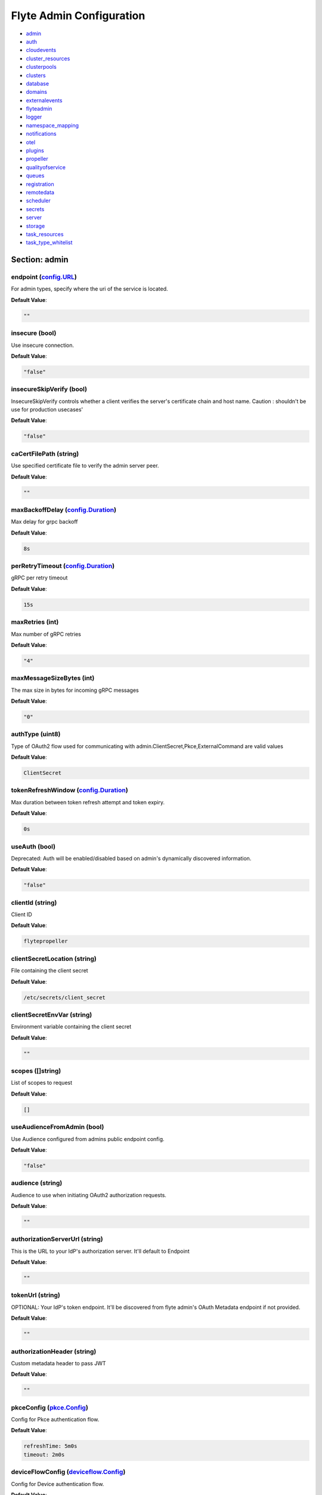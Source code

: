 .. _flyteadmin-config-specification:

#########################################
Flyte Admin Configuration
#########################################

- `admin <#section-admin>`_

- `auth <#section-auth>`_

- `cloudevents <#section-cloudevents>`_

- `cluster_resources <#section-cluster_resources>`_

- `clusterpools <#section-clusterpools>`_

- `clusters <#section-clusters>`_

- `database <#section-database>`_

- `domains <#section-domains>`_

- `externalevents <#section-externalevents>`_

- `flyteadmin <#section-flyteadmin>`_

- `logger <#section-logger>`_

- `namespace_mapping <#section-namespace_mapping>`_

- `notifications <#section-notifications>`_

- `otel <#section-otel>`_

- `plugins <#section-plugins>`_

- `propeller <#section-propeller>`_

- `qualityofservice <#section-qualityofservice>`_

- `queues <#section-queues>`_

- `registration <#section-registration>`_

- `remotedata <#section-remotedata>`_

- `scheduler <#section-scheduler>`_

- `secrets <#section-secrets>`_

- `server <#section-server>`_

- `storage <#section-storage>`_

- `task_resources <#section-task_resources>`_

- `task_type_whitelist <#section-task_type_whitelist>`_

Section: admin
========================================================================================================================

endpoint (`config.URL`_)
------------------------------------------------------------------------------------------------------------------------

For admin types, specify where the uri of the service is located.

**Default Value**: 

.. code-block:: yaml

  ""
  

insecure (bool)
------------------------------------------------------------------------------------------------------------------------

Use insecure connection.

**Default Value**: 

.. code-block:: yaml

  "false"
  

insecureSkipVerify (bool)
------------------------------------------------------------------------------------------------------------------------

InsecureSkipVerify controls whether a client verifies the server's certificate chain and host name. Caution : shouldn't be use for production usecases'

**Default Value**: 

.. code-block:: yaml

  "false"
  

caCertFilePath (string)
------------------------------------------------------------------------------------------------------------------------

Use specified certificate file to verify the admin server peer.

**Default Value**: 

.. code-block:: yaml

  ""
  

maxBackoffDelay (`config.Duration`_)
------------------------------------------------------------------------------------------------------------------------

Max delay for grpc backoff

**Default Value**: 

.. code-block:: yaml

  8s
  

perRetryTimeout (`config.Duration`_)
------------------------------------------------------------------------------------------------------------------------

gRPC per retry timeout

**Default Value**: 

.. code-block:: yaml

  15s
  

maxRetries (int)
------------------------------------------------------------------------------------------------------------------------

Max number of gRPC retries

**Default Value**: 

.. code-block:: yaml

  "4"
  

maxMessageSizeBytes (int)
------------------------------------------------------------------------------------------------------------------------

The max size in bytes for incoming gRPC messages

**Default Value**: 

.. code-block:: yaml

  "0"
  

authType (uint8)
------------------------------------------------------------------------------------------------------------------------

Type of OAuth2 flow used for communicating with admin.ClientSecret,Pkce,ExternalCommand are valid values

**Default Value**: 

.. code-block:: yaml

  ClientSecret
  

tokenRefreshWindow (`config.Duration`_)
------------------------------------------------------------------------------------------------------------------------

Max duration between token refresh attempt and token expiry.

**Default Value**: 

.. code-block:: yaml

  0s
  

useAuth (bool)
------------------------------------------------------------------------------------------------------------------------

Deprecated: Auth will be enabled/disabled based on admin's dynamically discovered information.

**Default Value**: 

.. code-block:: yaml

  "false"
  

clientId (string)
------------------------------------------------------------------------------------------------------------------------

Client ID

**Default Value**: 

.. code-block:: yaml

  flytepropeller
  

clientSecretLocation (string)
------------------------------------------------------------------------------------------------------------------------

File containing the client secret

**Default Value**: 

.. code-block:: yaml

  /etc/secrets/client_secret
  

clientSecretEnvVar (string)
------------------------------------------------------------------------------------------------------------------------

Environment variable containing the client secret

**Default Value**: 

.. code-block:: yaml

  ""
  

scopes ([]string)
------------------------------------------------------------------------------------------------------------------------

List of scopes to request

**Default Value**: 

.. code-block:: yaml

  []
  

useAudienceFromAdmin (bool)
------------------------------------------------------------------------------------------------------------------------

Use Audience configured from admins public endpoint config.

**Default Value**: 

.. code-block:: yaml

  "false"
  

audience (string)
------------------------------------------------------------------------------------------------------------------------

Audience to use when initiating OAuth2 authorization requests.

**Default Value**: 

.. code-block:: yaml

  ""
  

authorizationServerUrl (string)
------------------------------------------------------------------------------------------------------------------------

This is the URL to your IdP's authorization server. It'll default to Endpoint

**Default Value**: 

.. code-block:: yaml

  ""
  

tokenUrl (string)
------------------------------------------------------------------------------------------------------------------------

OPTIONAL: Your IdP's token endpoint. It'll be discovered from flyte admin's OAuth Metadata endpoint if not provided.

**Default Value**: 

.. code-block:: yaml

  ""
  

authorizationHeader (string)
------------------------------------------------------------------------------------------------------------------------

Custom metadata header to pass JWT

**Default Value**: 

.. code-block:: yaml

  ""
  

pkceConfig (`pkce.Config`_)
------------------------------------------------------------------------------------------------------------------------

Config for Pkce authentication flow.

**Default Value**: 

.. code-block:: yaml

  refreshTime: 5m0s
  timeout: 2m0s
  

deviceFlowConfig (`deviceflow.Config`_)
------------------------------------------------------------------------------------------------------------------------

Config for Device authentication flow.

**Default Value**: 

.. code-block:: yaml

  pollInterval: 5s
  refreshTime: 5m0s
  timeout: 10m0s
  

command ([]string)
------------------------------------------------------------------------------------------------------------------------

Command for external authentication token generation

**Default Value**: 

.. code-block:: yaml

  []
  

proxyCommand ([]string)
------------------------------------------------------------------------------------------------------------------------

Command for external proxy-authorization token generation

**Default Value**: 

.. code-block:: yaml

  []
  

defaultServiceConfig (string)
------------------------------------------------------------------------------------------------------------------------

**Default Value**: 

.. code-block:: yaml

  ""
  

httpProxyURL (`config.URL`_)
------------------------------------------------------------------------------------------------------------------------

OPTIONAL: HTTP Proxy to be used for OAuth requests.

**Default Value**: 

.. code-block:: yaml

  ""
  

config.Duration
^^^^^^^^^^^^^^^^^^^^^^^^^^^^^^^^^^^^^^^^^^^^^^^^^^^^^^^^^^^^^^^^^^^^^^^^^^^^^^^^^^^^^^^^^^^^^^^^^^^^^^^^^^^^^^^^^^^^^^^^

Duration (int64)
""""""""""""""""""""""""""""""""""""""""""""""""""""""""""""""""""""""""""""""""""""""""""""""""""""""""""""""""""""""""

**Default Value**: 

.. code-block:: yaml

  8s
  

config.URL
^^^^^^^^^^^^^^^^^^^^^^^^^^^^^^^^^^^^^^^^^^^^^^^^^^^^^^^^^^^^^^^^^^^^^^^^^^^^^^^^^^^^^^^^^^^^^^^^^^^^^^^^^^^^^^^^^^^^^^^^

URL (`url.URL`_)
""""""""""""""""""""""""""""""""""""""""""""""""""""""""""""""""""""""""""""""""""""""""""""""""""""""""""""""""""""""""

**Default Value**: 

.. code-block:: yaml

  ForceQuery: false
  Fragment: ""
  Host: ""
  OmitHost: false
  Opaque: ""
  Path: ""
  RawFragment: ""
  RawPath: ""
  RawQuery: ""
  Scheme: ""
  User: null
  

url.URL
^^^^^^^^^^^^^^^^^^^^^^^^^^^^^^^^^^^^^^^^^^^^^^^^^^^^^^^^^^^^^^^^^^^^^^^^^^^^^^^^^^^^^^^^^^^^^^^^^^^^^^^^^^^^^^^^^^^^^^^^

Scheme (string)
""""""""""""""""""""""""""""""""""""""""""""""""""""""""""""""""""""""""""""""""""""""""""""""""""""""""""""""""""""""""

**Default Value**: 

.. code-block:: yaml

  ""
  

Opaque (string)
""""""""""""""""""""""""""""""""""""""""""""""""""""""""""""""""""""""""""""""""""""""""""""""""""""""""""""""""""""""""

**Default Value**: 

.. code-block:: yaml

  ""
  

User (url.Userinfo)
""""""""""""""""""""""""""""""""""""""""""""""""""""""""""""""""""""""""""""""""""""""""""""""""""""""""""""""""""""""""

**Default Value**: 

.. code-block:: yaml

  null
  

Host (string)
""""""""""""""""""""""""""""""""""""""""""""""""""""""""""""""""""""""""""""""""""""""""""""""""""""""""""""""""""""""""

**Default Value**: 

.. code-block:: yaml

  ""
  

Path (string)
""""""""""""""""""""""""""""""""""""""""""""""""""""""""""""""""""""""""""""""""""""""""""""""""""""""""""""""""""""""""

**Default Value**: 

.. code-block:: yaml

  ""
  

RawPath (string)
""""""""""""""""""""""""""""""""""""""""""""""""""""""""""""""""""""""""""""""""""""""""""""""""""""""""""""""""""""""""

**Default Value**: 

.. code-block:: yaml

  ""
  

OmitHost (bool)
""""""""""""""""""""""""""""""""""""""""""""""""""""""""""""""""""""""""""""""""""""""""""""""""""""""""""""""""""""""""

**Default Value**: 

.. code-block:: yaml

  "false"
  

ForceQuery (bool)
""""""""""""""""""""""""""""""""""""""""""""""""""""""""""""""""""""""""""""""""""""""""""""""""""""""""""""""""""""""""

**Default Value**: 

.. code-block:: yaml

  "false"
  

RawQuery (string)
""""""""""""""""""""""""""""""""""""""""""""""""""""""""""""""""""""""""""""""""""""""""""""""""""""""""""""""""""""""""

**Default Value**: 

.. code-block:: yaml

  ""
  

Fragment (string)
""""""""""""""""""""""""""""""""""""""""""""""""""""""""""""""""""""""""""""""""""""""""""""""""""""""""""""""""""""""""

**Default Value**: 

.. code-block:: yaml

  ""
  

RawFragment (string)
""""""""""""""""""""""""""""""""""""""""""""""""""""""""""""""""""""""""""""""""""""""""""""""""""""""""""""""""""""""""

**Default Value**: 

.. code-block:: yaml

  ""
  

deviceflow.Config
^^^^^^^^^^^^^^^^^^^^^^^^^^^^^^^^^^^^^^^^^^^^^^^^^^^^^^^^^^^^^^^^^^^^^^^^^^^^^^^^^^^^^^^^^^^^^^^^^^^^^^^^^^^^^^^^^^^^^^^^

refreshTime (`config.Duration`_)
""""""""""""""""""""""""""""""""""""""""""""""""""""""""""""""""""""""""""""""""""""""""""""""""""""""""""""""""""""""""

grace period from the token expiry after which it would refresh the token.

**Default Value**: 

.. code-block:: yaml

  5m0s
  

timeout (`config.Duration`_)
""""""""""""""""""""""""""""""""""""""""""""""""""""""""""""""""""""""""""""""""""""""""""""""""""""""""""""""""""""""""

amount of time the device flow should complete or else it will be cancelled.

**Default Value**: 

.. code-block:: yaml

  10m0s
  

pollInterval (`config.Duration`_)
""""""""""""""""""""""""""""""""""""""""""""""""""""""""""""""""""""""""""""""""""""""""""""""""""""""""""""""""""""""""

amount of time the device flow would poll the token endpoint if auth server doesn't return a polling interval. Okta and google IDP do return an interval'

**Default Value**: 

.. code-block:: yaml

  5s
  

pkce.Config
^^^^^^^^^^^^^^^^^^^^^^^^^^^^^^^^^^^^^^^^^^^^^^^^^^^^^^^^^^^^^^^^^^^^^^^^^^^^^^^^^^^^^^^^^^^^^^^^^^^^^^^^^^^^^^^^^^^^^^^^

timeout (`config.Duration`_)
""""""""""""""""""""""""""""""""""""""""""""""""""""""""""""""""""""""""""""""""""""""""""""""""""""""""""""""""""""""""

Amount of time the browser session would be active for authentication from client app.

**Default Value**: 

.. code-block:: yaml

  2m0s
  

refreshTime (`config.Duration`_)
""""""""""""""""""""""""""""""""""""""""""""""""""""""""""""""""""""""""""""""""""""""""""""""""""""""""""""""""""""""""

grace period from the token expiry after which it would refresh the token.

**Default Value**: 

.. code-block:: yaml

  5m0s
  

Section: auth
========================================================================================================================

httpAuthorizationHeader (string)
------------------------------------------------------------------------------------------------------------------------

**Default Value**: 

.. code-block:: yaml

  flyte-authorization
  

grpcAuthorizationHeader (string)
------------------------------------------------------------------------------------------------------------------------

**Default Value**: 

.. code-block:: yaml

  flyte-authorization
  

disableForHttp (bool)
------------------------------------------------------------------------------------------------------------------------

Disables auth enforcement on HTTP Endpoints.

**Default Value**: 

.. code-block:: yaml

  "false"
  

disableForGrpc (bool)
------------------------------------------------------------------------------------------------------------------------

Disables auth enforcement on Grpc Endpoints.

**Default Value**: 

.. code-block:: yaml

  "false"
  

authorizedUris ([]config.URL)
------------------------------------------------------------------------------------------------------------------------

**Default Value**: 

.. code-block:: yaml

  null
  

httpProxyURL (`config.URL`_)
------------------------------------------------------------------------------------------------------------------------

OPTIONAL: HTTP Proxy to be used for OAuth requests.

**Default Value**: 

.. code-block:: yaml

  ""
  

userAuth (`config.UserAuthConfig`_)
------------------------------------------------------------------------------------------------------------------------

Defines Auth options for users.

**Default Value**: 

.. code-block:: yaml

  cookieBlockKeySecretName: cookie_block_key
  cookieHashKeySecretName: cookie_hash_key
  cookieSetting:
    domain: ""
    sameSitePolicy: DefaultMode
  httpProxyURL: ""
  idpQueryParameter: ""
  openId:
    baseUrl: ""
    clientId: ""
    clientSecretFile: ""
    clientSecretName: oidc_client_secret
    scopes:
    - openid
    - profile
  redirectUrl: /console
  

appAuth (`config.OAuth2Options`_)
------------------------------------------------------------------------------------------------------------------------

Defines Auth options for apps. UserAuth must be enabled for AppAuth to work.

**Default Value**: 

.. code-block:: yaml

  authServerType: Self
  externalAuthServer:
    allowedAudience: []
    baseUrl: ""
    httpProxyURL: ""
    metadataUrl: ""
    retryAttempts: 5
    retryDelay: 1s
  selfAuthServer:
    accessTokenLifespan: 30m0s
    authorizationCodeLifespan: 5m0s
    claimSymmetricEncryptionKeySecretName: claim_symmetric_key
    issuer: ""
    oldTokenSigningRSAKeySecretName: token_rsa_key_old.pem
    refreshTokenLifespan: 1h0m0s
    staticClients:
      flyte-cli:
        audience: null
        grant_types:
        - refresh_token
        - authorization_code
        id: flyte-cli
        public: true
        redirect_uris:
        - http://localhost:53593/callback
        - http://localhost:12345/callback
        response_types:
        - code
        - token
        scopes:
        - all
        - offline
        - access_token
      flytectl:
        audience: null
        grant_types:
        - refresh_token
        - authorization_code
        id: flytectl
        public: true
        redirect_uris:
        - http://localhost:53593/callback
        - http://localhost:12345/callback
        response_types:
        - code
        - token
        scopes:
        - all
        - offline
        - access_token
      flytepropeller:
        audience: null
        client_secret: JDJhJDA2JGQ2UFFuMlFBRlUzY0w1VjhNRGtldXVrNjN4dWJxVXhOeGp0ZlB3LkZjOU1nVjZ2cG15T0l5
        grant_types:
        - refresh_token
        - client_credentials
        id: flytepropeller
        public: false
        redirect_uris:
        - http://localhost:3846/callback
        response_types:
        - token
        scopes:
        - all
        - offline
        - access_token
    tokenSigningRSAKeySecretName: token_rsa_key.pem
  thirdPartyConfig:
    flyteClient:
      audience: ""
      clientId: flytectl
      redirectUri: http://localhost:53593/callback
      scopes:
      - all
      - offline
  

config.OAuth2Options
^^^^^^^^^^^^^^^^^^^^^^^^^^^^^^^^^^^^^^^^^^^^^^^^^^^^^^^^^^^^^^^^^^^^^^^^^^^^^^^^^^^^^^^^^^^^^^^^^^^^^^^^^^^^^^^^^^^^^^^^

authServerType (int)
""""""""""""""""""""""""""""""""""""""""""""""""""""""""""""""""""""""""""""""""""""""""""""""""""""""""""""""""""""""""

**Default Value**: 

.. code-block:: yaml

  Self
  

selfAuthServer (`config.AuthorizationServer`_)
""""""""""""""""""""""""""""""""""""""""""""""""""""""""""""""""""""""""""""""""""""""""""""""""""""""""""""""""""""""""

Authorization Server config to run as a service. Use this when using an IdP that does not offer a custom OAuth2 Authorization Server.

**Default Value**: 

.. code-block:: yaml

  accessTokenLifespan: 30m0s
  authorizationCodeLifespan: 5m0s
  claimSymmetricEncryptionKeySecretName: claim_symmetric_key
  issuer: ""
  oldTokenSigningRSAKeySecretName: token_rsa_key_old.pem
  refreshTokenLifespan: 1h0m0s
  staticClients:
    flyte-cli:
      audience: null
      grant_types:
      - refresh_token
      - authorization_code
      id: flyte-cli
      public: true
      redirect_uris:
      - http://localhost:53593/callback
      - http://localhost:12345/callback
      response_types:
      - code
      - token
      scopes:
      - all
      - offline
      - access_token
    flytectl:
      audience: null
      grant_types:
      - refresh_token
      - authorization_code
      id: flytectl
      public: true
      redirect_uris:
      - http://localhost:53593/callback
      - http://localhost:12345/callback
      response_types:
      - code
      - token
      scopes:
      - all
      - offline
      - access_token
    flytepropeller:
      audience: null
      client_secret: JDJhJDA2JGQ2UFFuMlFBRlUzY0w1VjhNRGtldXVrNjN4dWJxVXhOeGp0ZlB3LkZjOU1nVjZ2cG15T0l5
      grant_types:
      - refresh_token
      - client_credentials
      id: flytepropeller
      public: false
      redirect_uris:
      - http://localhost:3846/callback
      response_types:
      - token
      scopes:
      - all
      - offline
      - access_token
  tokenSigningRSAKeySecretName: token_rsa_key.pem
  

externalAuthServer (`config.ExternalAuthorizationServer`_)
""""""""""""""""""""""""""""""""""""""""""""""""""""""""""""""""""""""""""""""""""""""""""""""""""""""""""""""""""""""""

External Authorization Server config.

**Default Value**: 

.. code-block:: yaml

  allowedAudience: []
  baseUrl: ""
  httpProxyURL: ""
  metadataUrl: ""
  retryAttempts: 5
  retryDelay: 1s
  

thirdPartyConfig (`config.ThirdPartyConfigOptions`_)
""""""""""""""""""""""""""""""""""""""""""""""""""""""""""""""""""""""""""""""""""""""""""""""""""""""""""""""""""""""""

Defines settings to instruct flyte cli tools (and optionally others) on what config to use to setup their client.

**Default Value**: 

.. code-block:: yaml

  flyteClient:
    audience: ""
    clientId: flytectl
    redirectUri: http://localhost:53593/callback
    scopes:
    - all
    - offline
  

config.AuthorizationServer
^^^^^^^^^^^^^^^^^^^^^^^^^^^^^^^^^^^^^^^^^^^^^^^^^^^^^^^^^^^^^^^^^^^^^^^^^^^^^^^^^^^^^^^^^^^^^^^^^^^^^^^^^^^^^^^^^^^^^^^^

issuer (string)
""""""""""""""""""""""""""""""""""""""""""""""""""""""""""""""""""""""""""""""""""""""""""""""""""""""""""""""""""""""""

Defines the issuer to use when issuing and validating tokens. The default value is https://<requestUri.HostAndPort>/

**Default Value**: 

.. code-block:: yaml

  ""
  

accessTokenLifespan (`config.Duration`_)
""""""""""""""""""""""""""""""""""""""""""""""""""""""""""""""""""""""""""""""""""""""""""""""""""""""""""""""""""""""""

Defines the lifespan of issued access tokens.

**Default Value**: 

.. code-block:: yaml

  30m0s
  

refreshTokenLifespan (`config.Duration`_)
""""""""""""""""""""""""""""""""""""""""""""""""""""""""""""""""""""""""""""""""""""""""""""""""""""""""""""""""""""""""

Defines the lifespan of issued access tokens.

**Default Value**: 

.. code-block:: yaml

  1h0m0s
  

authorizationCodeLifespan (`config.Duration`_)
""""""""""""""""""""""""""""""""""""""""""""""""""""""""""""""""""""""""""""""""""""""""""""""""""""""""""""""""""""""""

Defines the lifespan of issued access tokens.

**Default Value**: 

.. code-block:: yaml

  5m0s
  

claimSymmetricEncryptionKeySecretName (string)
""""""""""""""""""""""""""""""""""""""""""""""""""""""""""""""""""""""""""""""""""""""""""""""""""""""""""""""""""""""""

OPTIONAL: Secret name to use to encrypt claims in authcode token.

**Default Value**: 

.. code-block:: yaml

  claim_symmetric_key
  

tokenSigningRSAKeySecretName (string)
""""""""""""""""""""""""""""""""""""""""""""""""""""""""""""""""""""""""""""""""""""""""""""""""""""""""""""""""""""""""

OPTIONAL: Secret name to use to retrieve RSA Signing Key.

**Default Value**: 

.. code-block:: yaml

  token_rsa_key.pem
  

oldTokenSigningRSAKeySecretName (string)
""""""""""""""""""""""""""""""""""""""""""""""""""""""""""""""""""""""""""""""""""""""""""""""""""""""""""""""""""""""""

OPTIONAL: Secret name to use to retrieve Old RSA Signing Key. This can be useful during key rotation to continue to accept older tokens.

**Default Value**: 

.. code-block:: yaml

  token_rsa_key_old.pem
  

staticClients (map[string]*fosite.DefaultClient)
""""""""""""""""""""""""""""""""""""""""""""""""""""""""""""""""""""""""""""""""""""""""""""""""""""""""""""""""""""""""

**Default Value**: 

.. code-block:: yaml

  flyte-cli:
    audience: null
    grant_types:
    - refresh_token
    - authorization_code
    id: flyte-cli
    public: true
    redirect_uris:
    - http://localhost:53593/callback
    - http://localhost:12345/callback
    response_types:
    - code
    - token
    scopes:
    - all
    - offline
    - access_token
  flytectl:
    audience: null
    grant_types:
    - refresh_token
    - authorization_code
    id: flytectl
    public: true
    redirect_uris:
    - http://localhost:53593/callback
    - http://localhost:12345/callback
    response_types:
    - code
    - token
    scopes:
    - all
    - offline
    - access_token
  flytepropeller:
    audience: null
    client_secret: JDJhJDA2JGQ2UFFuMlFBRlUzY0w1VjhNRGtldXVrNjN4dWJxVXhOeGp0ZlB3LkZjOU1nVjZ2cG15T0l5
    grant_types:
    - refresh_token
    - client_credentials
    id: flytepropeller
    public: false
    redirect_uris:
    - http://localhost:3846/callback
    response_types:
    - token
    scopes:
    - all
    - offline
    - access_token
  

config.ExternalAuthorizationServer
^^^^^^^^^^^^^^^^^^^^^^^^^^^^^^^^^^^^^^^^^^^^^^^^^^^^^^^^^^^^^^^^^^^^^^^^^^^^^^^^^^^^^^^^^^^^^^^^^^^^^^^^^^^^^^^^^^^^^^^^

baseUrl (`config.URL`_)
""""""""""""""""""""""""""""""""""""""""""""""""""""""""""""""""""""""""""""""""""""""""""""""""""""""""""""""""""""""""

This should be the base url of the authorization server that you are trying to hit. With Okta for instance, it will look something like https://company.okta.com/oauth2/abcdef123456789/

**Default Value**: 

.. code-block:: yaml

  ""
  

allowedAudience ([]string)
""""""""""""""""""""""""""""""""""""""""""""""""""""""""""""""""""""""""""""""""""""""""""""""""""""""""""""""""""""""""

Optional: A list of allowed audiences. If not provided, the audience is expected to be the public Uri of the service.

**Default Value**: 

.. code-block:: yaml

  []
  

metadataUrl (`config.URL`_)
""""""""""""""""""""""""""""""""""""""""""""""""""""""""""""""""""""""""""""""""""""""""""""""""""""""""""""""""""""""""

Optional: If the server doesn't support /.well-known/oauth-authorization-server, you can set a custom metadata url here.'

**Default Value**: 

.. code-block:: yaml

  ""
  

httpProxyURL (`config.URL`_)
""""""""""""""""""""""""""""""""""""""""""""""""""""""""""""""""""""""""""""""""""""""""""""""""""""""""""""""""""""""""

OPTIONAL: HTTP Proxy to be used for OAuth requests.

**Default Value**: 

.. code-block:: yaml

  ""
  

retryAttempts (int)
""""""""""""""""""""""""""""""""""""""""""""""""""""""""""""""""""""""""""""""""""""""""""""""""""""""""""""""""""""""""

Optional: The number of attempted retries on a transient failure to get the OAuth metadata

**Default Value**: 

.. code-block:: yaml

  "5"
  

retryDelay (`config.Duration`_)
""""""""""""""""""""""""""""""""""""""""""""""""""""""""""""""""""""""""""""""""""""""""""""""""""""""""""""""""""""""""

Optional, Duration to wait between retries

**Default Value**: 

.. code-block:: yaml

  1s
  

config.ThirdPartyConfigOptions
^^^^^^^^^^^^^^^^^^^^^^^^^^^^^^^^^^^^^^^^^^^^^^^^^^^^^^^^^^^^^^^^^^^^^^^^^^^^^^^^^^^^^^^^^^^^^^^^^^^^^^^^^^^^^^^^^^^^^^^^

flyteClient (`config.FlyteClientConfig`_)
""""""""""""""""""""""""""""""""""""""""""""""""""""""""""""""""""""""""""""""""""""""""""""""""""""""""""""""""""""""""

**Default Value**: 

.. code-block:: yaml

  audience: ""
  clientId: flytectl
  redirectUri: http://localhost:53593/callback
  scopes:
  - all
  - offline
  

config.FlyteClientConfig
^^^^^^^^^^^^^^^^^^^^^^^^^^^^^^^^^^^^^^^^^^^^^^^^^^^^^^^^^^^^^^^^^^^^^^^^^^^^^^^^^^^^^^^^^^^^^^^^^^^^^^^^^^^^^^^^^^^^^^^^

clientId (string)
""""""""""""""""""""""""""""""""""""""""""""""""""""""""""""""""""""""""""""""""""""""""""""""""""""""""""""""""""""""""

public identifier for the app which handles authorization for a Flyte deployment

**Default Value**: 

.. code-block:: yaml

  flytectl
  

redirectUri (string)
""""""""""""""""""""""""""""""""""""""""""""""""""""""""""""""""""""""""""""""""""""""""""""""""""""""""""""""""""""""""

This is the callback uri registered with the app which handles authorization for a Flyte deployment

**Default Value**: 

.. code-block:: yaml

  http://localhost:53593/callback
  

scopes ([]string)
""""""""""""""""""""""""""""""""""""""""""""""""""""""""""""""""""""""""""""""""""""""""""""""""""""""""""""""""""""""""

Recommended scopes for the client to request.

**Default Value**: 

.. code-block:: yaml

  - all
  - offline
  

audience (string)
""""""""""""""""""""""""""""""""""""""""""""""""""""""""""""""""""""""""""""""""""""""""""""""""""""""""""""""""""""""""

Audience to use when initiating OAuth2 authorization requests.

**Default Value**: 

.. code-block:: yaml

  ""
  

config.UserAuthConfig
^^^^^^^^^^^^^^^^^^^^^^^^^^^^^^^^^^^^^^^^^^^^^^^^^^^^^^^^^^^^^^^^^^^^^^^^^^^^^^^^^^^^^^^^^^^^^^^^^^^^^^^^^^^^^^^^^^^^^^^^

redirectUrl (`config.URL`_)
""""""""""""""""""""""""""""""""""""""""""""""""""""""""""""""""""""""""""""""""""""""""""""""""""""""""""""""""""""""""

**Default Value**: 

.. code-block:: yaml

  /console
  

openId (`config.OpenIDOptions`_)
""""""""""""""""""""""""""""""""""""""""""""""""""""""""""""""""""""""""""""""""""""""""""""""""""""""""""""""""""""""""

OpenID Configuration for User Auth

**Default Value**: 

.. code-block:: yaml

  baseUrl: ""
  clientId: ""
  clientSecretFile: ""
  clientSecretName: oidc_client_secret
  scopes:
  - openid
  - profile
  

httpProxyURL (`config.URL`_)
""""""""""""""""""""""""""""""""""""""""""""""""""""""""""""""""""""""""""""""""""""""""""""""""""""""""""""""""""""""""

OPTIONAL: HTTP Proxy to be used for OAuth requests.

**Default Value**: 

.. code-block:: yaml

  ""
  

cookieHashKeySecretName (string)
""""""""""""""""""""""""""""""""""""""""""""""""""""""""""""""""""""""""""""""""""""""""""""""""""""""""""""""""""""""""

OPTIONAL: Secret name to use for cookie hash key.

**Default Value**: 

.. code-block:: yaml

  cookie_hash_key
  

cookieBlockKeySecretName (string)
""""""""""""""""""""""""""""""""""""""""""""""""""""""""""""""""""""""""""""""""""""""""""""""""""""""""""""""""""""""""

OPTIONAL: Secret name to use for cookie block key.

**Default Value**: 

.. code-block:: yaml

  cookie_block_key
  

cookieSetting (`config.CookieSettings`_)
""""""""""""""""""""""""""""""""""""""""""""""""""""""""""""""""""""""""""""""""""""""""""""""""""""""""""""""""""""""""

settings used by cookies created for user auth

**Default Value**: 

.. code-block:: yaml

  domain: ""
  sameSitePolicy: DefaultMode
  

idpQueryParameter (string)
""""""""""""""""""""""""""""""""""""""""""""""""""""""""""""""""""""""""""""""""""""""""""""""""""""""""""""""""""""""""

idp query parameter used for selecting a particular IDP for doing user authentication. Eg: for Okta passing idp=<IDP-ID> forces the authentication to happen with IDP-ID

**Default Value**: 

.. code-block:: yaml

  ""
  

config.CookieSettings
^^^^^^^^^^^^^^^^^^^^^^^^^^^^^^^^^^^^^^^^^^^^^^^^^^^^^^^^^^^^^^^^^^^^^^^^^^^^^^^^^^^^^^^^^^^^^^^^^^^^^^^^^^^^^^^^^^^^^^^^

sameSitePolicy (int)
""""""""""""""""""""""""""""""""""""""""""""""""""""""""""""""""""""""""""""""""""""""""""""""""""""""""""""""""""""""""

OPTIONAL: Allows you to declare if your cookie should be restricted to a first-party or same-site context.Wrapper around http.SameSite.

**Default Value**: 

.. code-block:: yaml

  DefaultMode
  

domain (string)
""""""""""""""""""""""""""""""""""""""""""""""""""""""""""""""""""""""""""""""""""""""""""""""""""""""""""""""""""""""""

OPTIONAL: Allows you to set the domain attribute on the auth cookies.

**Default Value**: 

.. code-block:: yaml

  ""
  

config.OpenIDOptions
^^^^^^^^^^^^^^^^^^^^^^^^^^^^^^^^^^^^^^^^^^^^^^^^^^^^^^^^^^^^^^^^^^^^^^^^^^^^^^^^^^^^^^^^^^^^^^^^^^^^^^^^^^^^^^^^^^^^^^^^

clientId (string)
""""""""""""""""""""""""""""""""""""""""""""""""""""""""""""""""""""""""""""""""""""""""""""""""""""""""""""""""""""""""

**Default Value**: 

.. code-block:: yaml

  ""
  

clientSecretName (string)
""""""""""""""""""""""""""""""""""""""""""""""""""""""""""""""""""""""""""""""""""""""""""""""""""""""""""""""""""""""""

**Default Value**: 

.. code-block:: yaml

  oidc_client_secret
  

clientSecretFile (string)
""""""""""""""""""""""""""""""""""""""""""""""""""""""""""""""""""""""""""""""""""""""""""""""""""""""""""""""""""""""""

**Default Value**: 

.. code-block:: yaml

  ""
  

baseUrl (`config.URL`_)
""""""""""""""""""""""""""""""""""""""""""""""""""""""""""""""""""""""""""""""""""""""""""""""""""""""""""""""""""""""""

**Default Value**: 

.. code-block:: yaml

  ""
  

scopes ([]string)
""""""""""""""""""""""""""""""""""""""""""""""""""""""""""""""""""""""""""""""""""""""""""""""""""""""""""""""""""""""""

**Default Value**: 

.. code-block:: yaml

  - openid
  - profile
  

Section: cloudevents
========================================================================================================================

enable (bool)
------------------------------------------------------------------------------------------------------------------------

**Default Value**: 

.. code-block:: yaml

  "false"
  

type (string)
------------------------------------------------------------------------------------------------------------------------

**Default Value**: 

.. code-block:: yaml

  local
  

aws (`interfaces.AWSConfig`_)
------------------------------------------------------------------------------------------------------------------------

**Default Value**: 

.. code-block:: yaml

  region: ""
  

gcp (`interfaces.GCPConfig`_)
------------------------------------------------------------------------------------------------------------------------

**Default Value**: 

.. code-block:: yaml

  projectId: ""
  

kafka (`interfaces.KafkaConfig`_)
------------------------------------------------------------------------------------------------------------------------

**Default Value**: 

.. code-block:: yaml

  brokers: null
  version: ""
  

eventsPublisher (`interfaces.EventsPublisherConfig`_)
------------------------------------------------------------------------------------------------------------------------

**Default Value**: 

.. code-block:: yaml

  eventTypes: null
  topicName: ""
  

reconnectAttempts (int)
------------------------------------------------------------------------------------------------------------------------

**Default Value**: 

.. code-block:: yaml

  "0"
  

reconnectDelaySeconds (int)
------------------------------------------------------------------------------------------------------------------------

**Default Value**: 

.. code-block:: yaml

  "0"
  

cloudEventVersion (uint8)
------------------------------------------------------------------------------------------------------------------------

**Default Value**: 

.. code-block:: yaml

  v1
  

interfaces.AWSConfig
^^^^^^^^^^^^^^^^^^^^^^^^^^^^^^^^^^^^^^^^^^^^^^^^^^^^^^^^^^^^^^^^^^^^^^^^^^^^^^^^^^^^^^^^^^^^^^^^^^^^^^^^^^^^^^^^^^^^^^^^

region (string)
""""""""""""""""""""""""""""""""""""""""""""""""""""""""""""""""""""""""""""""""""""""""""""""""""""""""""""""""""""""""

**Default Value**: 

.. code-block:: yaml

  ""
  

interfaces.EventsPublisherConfig
^^^^^^^^^^^^^^^^^^^^^^^^^^^^^^^^^^^^^^^^^^^^^^^^^^^^^^^^^^^^^^^^^^^^^^^^^^^^^^^^^^^^^^^^^^^^^^^^^^^^^^^^^^^^^^^^^^^^^^^^

topicName (string)
""""""""""""""""""""""""""""""""""""""""""""""""""""""""""""""""""""""""""""""""""""""""""""""""""""""""""""""""""""""""

**Default Value**: 

.. code-block:: yaml

  ""
  

eventTypes ([]string)
""""""""""""""""""""""""""""""""""""""""""""""""""""""""""""""""""""""""""""""""""""""""""""""""""""""""""""""""""""""""

**Default Value**: 

.. code-block:: yaml

  null
  

interfaces.GCPConfig
^^^^^^^^^^^^^^^^^^^^^^^^^^^^^^^^^^^^^^^^^^^^^^^^^^^^^^^^^^^^^^^^^^^^^^^^^^^^^^^^^^^^^^^^^^^^^^^^^^^^^^^^^^^^^^^^^^^^^^^^

projectId (string)
""""""""""""""""""""""""""""""""""""""""""""""""""""""""""""""""""""""""""""""""""""""""""""""""""""""""""""""""""""""""

**Default Value**: 

.. code-block:: yaml

  ""
  

interfaces.KafkaConfig
^^^^^^^^^^^^^^^^^^^^^^^^^^^^^^^^^^^^^^^^^^^^^^^^^^^^^^^^^^^^^^^^^^^^^^^^^^^^^^^^^^^^^^^^^^^^^^^^^^^^^^^^^^^^^^^^^^^^^^^^

version (string)
""""""""""""""""""""""""""""""""""""""""""""""""""""""""""""""""""""""""""""""""""""""""""""""""""""""""""""""""""""""""

**Default Value**: 

.. code-block:: yaml

  ""
  

brokers ([]string)
""""""""""""""""""""""""""""""""""""""""""""""""""""""""""""""""""""""""""""""""""""""""""""""""""""""""""""""""""""""""

**Default Value**: 

.. code-block:: yaml

  null
  

Section: cluster_resources
========================================================================================================================

templatePath (string)
------------------------------------------------------------------------------------------------------------------------

**Default Value**: 

.. code-block:: yaml

  ""
  

templateData (map[string]interfaces.DataSource)
------------------------------------------------------------------------------------------------------------------------

**Default Value**: 

.. code-block:: yaml

  {}
  

refreshInterval (`config.Duration`_)
------------------------------------------------------------------------------------------------------------------------

**Default Value**: 

.. code-block:: yaml

  1m0s
  

customData (map[string]map[string]interfaces.DataSource)
------------------------------------------------------------------------------------------------------------------------

**Default Value**: 

.. code-block:: yaml

  {}
  

standaloneDeployment (bool)
------------------------------------------------------------------------------------------------------------------------

Whether the cluster resource sync is running in a standalone deployment and should call flyteadmin service endpoints

**Default Value**: 

.. code-block:: yaml

  "false"
  

Section: clusterpools
========================================================================================================================

clusterPoolAssignments (map[string]interfaces.ClusterPoolAssignment)
------------------------------------------------------------------------------------------------------------------------

**Default Value**: 

.. code-block:: yaml

  {}
  

Section: clusters
========================================================================================================================

clusterConfigs ([]interfaces.ClusterConfig)
------------------------------------------------------------------------------------------------------------------------

**Default Value**: 

.. code-block:: yaml

  null
  

labelClusterMap (map[string][]interfaces.ClusterEntity)
------------------------------------------------------------------------------------------------------------------------

**Default Value**: 

.. code-block:: yaml

  null
  

defaultExecutionLabel (string)
------------------------------------------------------------------------------------------------------------------------

**Default Value**: 

.. code-block:: yaml

  ""
  

Section: database
========================================================================================================================

host (string)
------------------------------------------------------------------------------------------------------------------------

**Default Value**: 

.. code-block:: yaml

  ""
  

port (int)
------------------------------------------------------------------------------------------------------------------------

**Default Value**: 

.. code-block:: yaml

  "0"
  

dbname (string)
------------------------------------------------------------------------------------------------------------------------

**Default Value**: 

.. code-block:: yaml

  ""
  

username (string)
------------------------------------------------------------------------------------------------------------------------

**Default Value**: 

.. code-block:: yaml

  ""
  

password (string)
------------------------------------------------------------------------------------------------------------------------

**Default Value**: 

.. code-block:: yaml

  ""
  

passwordPath (string)
------------------------------------------------------------------------------------------------------------------------

**Default Value**: 

.. code-block:: yaml

  ""
  

options (string)
------------------------------------------------------------------------------------------------------------------------

**Default Value**: 

.. code-block:: yaml

  ""
  

debug (bool)
------------------------------------------------------------------------------------------------------------------------

**Default Value**: 

.. code-block:: yaml

  "false"
  

enableForeignKeyConstraintWhenMigrating (bool)
------------------------------------------------------------------------------------------------------------------------

Whether to enable gorm foreign keys when migrating the db

**Default Value**: 

.. code-block:: yaml

  "false"
  

maxIdleConnections (int)
------------------------------------------------------------------------------------------------------------------------

maxIdleConnections sets the maximum number of connections in the idle connection pool.

**Default Value**: 

.. code-block:: yaml

  "10"
  

maxOpenConnections (int)
------------------------------------------------------------------------------------------------------------------------

maxOpenConnections sets the maximum number of open connections to the database.

**Default Value**: 

.. code-block:: yaml

  "100"
  

connMaxLifeTime (`config.Duration`_)
------------------------------------------------------------------------------------------------------------------------

sets the maximum amount of time a connection may be reused

**Default Value**: 

.. code-block:: yaml

  1h0m0s
  

postgres (`database.PostgresConfig`_)
------------------------------------------------------------------------------------------------------------------------

**Default Value**: 

.. code-block:: yaml

  dbname: postgres
  debug: false
  host: localhost
  options: sslmode=disable
  password: postgres
  passwordPath: ""
  port: 30001
  readReplicaHost: localhost
  username: postgres
  

sqlite (`database.SQLiteConfig`_)
------------------------------------------------------------------------------------------------------------------------

**Default Value**: 

.. code-block:: yaml

  file: ""
  

database.PostgresConfig
^^^^^^^^^^^^^^^^^^^^^^^^^^^^^^^^^^^^^^^^^^^^^^^^^^^^^^^^^^^^^^^^^^^^^^^^^^^^^^^^^^^^^^^^^^^^^^^^^^^^^^^^^^^^^^^^^^^^^^^^

host (string)
""""""""""""""""""""""""""""""""""""""""""""""""""""""""""""""""""""""""""""""""""""""""""""""""""""""""""""""""""""""""

The host name of the database server

**Default Value**: 

.. code-block:: yaml

  localhost
  

readReplicaHost (string)
""""""""""""""""""""""""""""""""""""""""""""""""""""""""""""""""""""""""""""""""""""""""""""""""""""""""""""""""""""""""

The host name of the read replica database server

**Default Value**: 

.. code-block:: yaml

  localhost
  

port (int)
""""""""""""""""""""""""""""""""""""""""""""""""""""""""""""""""""""""""""""""""""""""""""""""""""""""""""""""""""""""""

The port name of the database server

**Default Value**: 

.. code-block:: yaml

  "30001"
  

dbname (string)
""""""""""""""""""""""""""""""""""""""""""""""""""""""""""""""""""""""""""""""""""""""""""""""""""""""""""""""""""""""""

The database name

**Default Value**: 

.. code-block:: yaml

  postgres
  

username (string)
""""""""""""""""""""""""""""""""""""""""""""""""""""""""""""""""""""""""""""""""""""""""""""""""""""""""""""""""""""""""

The database user who is connecting to the server.

**Default Value**: 

.. code-block:: yaml

  postgres
  

password (string)
""""""""""""""""""""""""""""""""""""""""""""""""""""""""""""""""""""""""""""""""""""""""""""""""""""""""""""""""""""""""

The database password.

**Default Value**: 

.. code-block:: yaml

  postgres
  

passwordPath (string)
""""""""""""""""""""""""""""""""""""""""""""""""""""""""""""""""""""""""""""""""""""""""""""""""""""""""""""""""""""""""

Points to the file containing the database password.

**Default Value**: 

.. code-block:: yaml

  ""
  

options (string)
""""""""""""""""""""""""""""""""""""""""""""""""""""""""""""""""""""""""""""""""""""""""""""""""""""""""""""""""""""""""

See http://gorm.io/docs/connecting_to_the_database.html for available options passed, in addition to the above.

**Default Value**: 

.. code-block:: yaml

  sslmode=disable
  

debug (bool)
""""""""""""""""""""""""""""""""""""""""""""""""""""""""""""""""""""""""""""""""""""""""""""""""""""""""""""""""""""""""

Whether or not to start the database connection with debug mode enabled.

**Default Value**: 

.. code-block:: yaml

  "false"
  

database.SQLiteConfig
^^^^^^^^^^^^^^^^^^^^^^^^^^^^^^^^^^^^^^^^^^^^^^^^^^^^^^^^^^^^^^^^^^^^^^^^^^^^^^^^^^^^^^^^^^^^^^^^^^^^^^^^^^^^^^^^^^^^^^^^

file (string)
""""""""""""""""""""""""""""""""""""""""""""""""""""""""""""""""""""""""""""""""""""""""""""""""""""""""""""""""""""""""

The path to the file (existing or new) where the DB should be created / stored. If existing, then this will be reused, else a new will be created

**Default Value**: 

.. code-block:: yaml

  ""
  

Section: domains
========================================================================================================================

id (string)
------------------------------------------------------------------------------------------------------------------------

**Default Value**: 

.. code-block:: yaml

  development
  

name (string)
------------------------------------------------------------------------------------------------------------------------

**Default Value**: 

.. code-block:: yaml

  development
  

Section: externalevents
========================================================================================================================

enable (bool)
------------------------------------------------------------------------------------------------------------------------

**Default Value**: 

.. code-block:: yaml

  "false"
  

type (string)
------------------------------------------------------------------------------------------------------------------------

**Default Value**: 

.. code-block:: yaml

  local
  

aws (`interfaces.AWSConfig`_)
------------------------------------------------------------------------------------------------------------------------

**Default Value**: 

.. code-block:: yaml

  region: ""
  

gcp (`interfaces.GCPConfig`_)
------------------------------------------------------------------------------------------------------------------------

**Default Value**: 

.. code-block:: yaml

  projectId: ""
  

eventsPublisher (`interfaces.EventsPublisherConfig`_)
------------------------------------------------------------------------------------------------------------------------

**Default Value**: 

.. code-block:: yaml

  eventTypes: null
  topicName: ""
  

reconnectAttempts (int)
------------------------------------------------------------------------------------------------------------------------

**Default Value**: 

.. code-block:: yaml

  "0"
  

reconnectDelaySeconds (int)
------------------------------------------------------------------------------------------------------------------------

**Default Value**: 

.. code-block:: yaml

  "0"
  

Section: flyteadmin
========================================================================================================================

roleNameKey (string)
------------------------------------------------------------------------------------------------------------------------

**Default Value**: 

.. code-block:: yaml

  ""
  

metricsScope (string)
------------------------------------------------------------------------------------------------------------------------

**Default Value**: 

.. code-block:: yaml

  'flyte:'
  

metricsKeys ([]string)
------------------------------------------------------------------------------------------------------------------------

**Default Value**: 

.. code-block:: yaml

  - project
  - domain
  - wf
  - task
  - phase
  - tasktype
  - runtime_type
  - runtime_version
  - app_name
  

profilerPort (int)
------------------------------------------------------------------------------------------------------------------------

**Default Value**: 

.. code-block:: yaml

  "10254"
  

metadataStoragePrefix ([]string)
------------------------------------------------------------------------------------------------------------------------

**Default Value**: 

.. code-block:: yaml

  - metadata
  - admin
  

eventVersion (int)
------------------------------------------------------------------------------------------------------------------------

**Default Value**: 

.. code-block:: yaml

  "2"
  

asyncEventsBufferSize (int)
------------------------------------------------------------------------------------------------------------------------

**Default Value**: 

.. code-block:: yaml

  "100"
  

maxParallelism (int32)
------------------------------------------------------------------------------------------------------------------------

**Default Value**: 

.. code-block:: yaml

  "25"
  

labels (map[string]string)
------------------------------------------------------------------------------------------------------------------------

**Default Value**: 

.. code-block:: yaml

  null
  

annotations (map[string]string)
------------------------------------------------------------------------------------------------------------------------

**Default Value**: 

.. code-block:: yaml

  null
  

interruptible (bool)
------------------------------------------------------------------------------------------------------------------------

**Default Value**: 

.. code-block:: yaml

  "false"
  

overwriteCache (bool)
------------------------------------------------------------------------------------------------------------------------

**Default Value**: 

.. code-block:: yaml

  "false"
  

assumableIamRole (string)
------------------------------------------------------------------------------------------------------------------------

**Default Value**: 

.. code-block:: yaml

  ""
  

k8sServiceAccount (string)
------------------------------------------------------------------------------------------------------------------------

**Default Value**: 

.. code-block:: yaml

  ""
  

outputLocationPrefix (string)
------------------------------------------------------------------------------------------------------------------------

**Default Value**: 

.. code-block:: yaml

  ""
  

useOffloadedWorkflowClosure (bool)
------------------------------------------------------------------------------------------------------------------------

**Default Value**: 

.. code-block:: yaml

  "false"
  

envs (map[string]string)
------------------------------------------------------------------------------------------------------------------------

**Default Value**: 

.. code-block:: yaml

  null
  

featureGates (`interfaces.FeatureGates`_)
------------------------------------------------------------------------------------------------------------------------

Enable experimental features.

**Default Value**: 

.. code-block:: yaml

  enableArtifacts: false
  

consoleUrl (string)
------------------------------------------------------------------------------------------------------------------------

A URL pointing to the flyteconsole instance used to hit this flyteadmin instance.

**Default Value**: 

.. code-block:: yaml

  ""
  

useOffloadedInputs (bool)
------------------------------------------------------------------------------------------------------------------------

Use offloaded inputs for workflows.

**Default Value**: 

.. code-block:: yaml

  "false"
  

interfaces.FeatureGates
^^^^^^^^^^^^^^^^^^^^^^^^^^^^^^^^^^^^^^^^^^^^^^^^^^^^^^^^^^^^^^^^^^^^^^^^^^^^^^^^^^^^^^^^^^^^^^^^^^^^^^^^^^^^^^^^^^^^^^^^

enableArtifacts (bool)
""""""""""""""""""""""""""""""""""""""""""""""""""""""""""""""""""""""""""""""""""""""""""""""""""""""""""""""""""""""""

Enable artifacts feature.

**Default Value**: 

.. code-block:: yaml

  "false"
  

Section: logger
========================================================================================================================

show-source (bool)
------------------------------------------------------------------------------------------------------------------------

Includes source code location in logs.

**Default Value**: 

.. code-block:: yaml

  "false"
  

mute (bool)
------------------------------------------------------------------------------------------------------------------------

Mutes all logs regardless of severity. Intended for benchmarks/tests only.

**Default Value**: 

.. code-block:: yaml

  "false"
  

level (int)
------------------------------------------------------------------------------------------------------------------------

Sets the minimum logging level.

**Default Value**: 

.. code-block:: yaml

  "3"
  

formatter (`logger.FormatterConfig`_)
------------------------------------------------------------------------------------------------------------------------

Sets logging format.

**Default Value**: 

.. code-block:: yaml

  type: json
  

logger.FormatterConfig
^^^^^^^^^^^^^^^^^^^^^^^^^^^^^^^^^^^^^^^^^^^^^^^^^^^^^^^^^^^^^^^^^^^^^^^^^^^^^^^^^^^^^^^^^^^^^^^^^^^^^^^^^^^^^^^^^^^^^^^^

type (string)
""""""""""""""""""""""""""""""""""""""""""""""""""""""""""""""""""""""""""""""""""""""""""""""""""""""""""""""""""""""""

Sets logging format type.

**Default Value**: 

.. code-block:: yaml

  json
  

Section: namespace_mapping
========================================================================================================================

mapping (string)
------------------------------------------------------------------------------------------------------------------------

**Default Value**: 

.. code-block:: yaml

  ""
  

template (string)
------------------------------------------------------------------------------------------------------------------------

**Default Value**: 

.. code-block:: yaml

  '{{ project }}-{{ domain }}'
  

templateData (map[string]interfaces.DataSource)
------------------------------------------------------------------------------------------------------------------------

**Default Value**: 

.. code-block:: yaml

  null
  

Section: notifications
========================================================================================================================

type (string)
------------------------------------------------------------------------------------------------------------------------

**Default Value**: 

.. code-block:: yaml

  local
  

region (string)
------------------------------------------------------------------------------------------------------------------------

**Default Value**: 

.. code-block:: yaml

  ""
  

aws (`interfaces.AWSConfig`_)
------------------------------------------------------------------------------------------------------------------------

**Default Value**: 

.. code-block:: yaml

  region: ""
  

gcp (`interfaces.GCPConfig`_)
------------------------------------------------------------------------------------------------------------------------

**Default Value**: 

.. code-block:: yaml

  projectId: ""
  

publisher (`interfaces.NotificationsPublisherConfig`_)
------------------------------------------------------------------------------------------------------------------------

**Default Value**: 

.. code-block:: yaml

  topicName: ""
  

processor (`interfaces.NotificationsProcessorConfig`_)
------------------------------------------------------------------------------------------------------------------------

**Default Value**: 

.. code-block:: yaml

  accountId: ""
  queueName: ""
  

emailer (`interfaces.NotificationsEmailerConfig`_)
------------------------------------------------------------------------------------------------------------------------

**Default Value**: 

.. code-block:: yaml

  body: ""
  emailServerConfig:
    apiKeyEnvVar: ""
    apiKeyFilePath: ""
    serviceName: ""
    smtpPasswordSecretName: ""
    smtpPort: ""
    smtpServer: ""
    smtpSkipTLSVerify: false
    smtpUsername: ""
  sender: ""
  subject: ""
  

reconnectAttempts (int)
------------------------------------------------------------------------------------------------------------------------

**Default Value**: 

.. code-block:: yaml

  "0"
  

reconnectDelaySeconds (int)
------------------------------------------------------------------------------------------------------------------------

**Default Value**: 

.. code-block:: yaml

  "0"
  

interfaces.NotificationsEmailerConfig
^^^^^^^^^^^^^^^^^^^^^^^^^^^^^^^^^^^^^^^^^^^^^^^^^^^^^^^^^^^^^^^^^^^^^^^^^^^^^^^^^^^^^^^^^^^^^^^^^^^^^^^^^^^^^^^^^^^^^^^^

emailServerConfig (`interfaces.EmailServerConfig`_)
""""""""""""""""""""""""""""""""""""""""""""""""""""""""""""""""""""""""""""""""""""""""""""""""""""""""""""""""""""""""

**Default Value**: 

.. code-block:: yaml

  apiKeyEnvVar: ""
  apiKeyFilePath: ""
  serviceName: ""
  smtpPasswordSecretName: ""
  smtpPort: ""
  smtpServer: ""
  smtpSkipTLSVerify: false
  smtpUsername: ""
  

subject (string)
""""""""""""""""""""""""""""""""""""""""""""""""""""""""""""""""""""""""""""""""""""""""""""""""""""""""""""""""""""""""

**Default Value**: 

.. code-block:: yaml

  ""
  

sender (string)
""""""""""""""""""""""""""""""""""""""""""""""""""""""""""""""""""""""""""""""""""""""""""""""""""""""""""""""""""""""""

**Default Value**: 

.. code-block:: yaml

  ""
  

body (string)
""""""""""""""""""""""""""""""""""""""""""""""""""""""""""""""""""""""""""""""""""""""""""""""""""""""""""""""""""""""""

**Default Value**: 

.. code-block:: yaml

  ""
  

interfaces.EmailServerConfig
^^^^^^^^^^^^^^^^^^^^^^^^^^^^^^^^^^^^^^^^^^^^^^^^^^^^^^^^^^^^^^^^^^^^^^^^^^^^^^^^^^^^^^^^^^^^^^^^^^^^^^^^^^^^^^^^^^^^^^^^

serviceName (string)
""""""""""""""""""""""""""""""""""""""""""""""""""""""""""""""""""""""""""""""""""""""""""""""""""""""""""""""""""""""""

**Default Value**: 

.. code-block:: yaml

  ""
  

apiKeyEnvVar (string)
""""""""""""""""""""""""""""""""""""""""""""""""""""""""""""""""""""""""""""""""""""""""""""""""""""""""""""""""""""""""

**Default Value**: 

.. code-block:: yaml

  ""
  

apiKeyFilePath (string)
""""""""""""""""""""""""""""""""""""""""""""""""""""""""""""""""""""""""""""""""""""""""""""""""""""""""""""""""""""""""

**Default Value**: 

.. code-block:: yaml

  ""
  

smtpServer (string)
""""""""""""""""""""""""""""""""""""""""""""""""""""""""""""""""""""""""""""""""""""""""""""""""""""""""""""""""""""""""

**Default Value**: 

.. code-block:: yaml

  ""
  

smtpPort (string)
""""""""""""""""""""""""""""""""""""""""""""""""""""""""""""""""""""""""""""""""""""""""""""""""""""""""""""""""""""""""

**Default Value**: 

.. code-block:: yaml

  ""
  

smtpSkipTLSVerify (bool)
""""""""""""""""""""""""""""""""""""""""""""""""""""""""""""""""""""""""""""""""""""""""""""""""""""""""""""""""""""""""

**Default Value**: 

.. code-block:: yaml

  "false"
  

smtpUsername (string)
""""""""""""""""""""""""""""""""""""""""""""""""""""""""""""""""""""""""""""""""""""""""""""""""""""""""""""""""""""""""

**Default Value**: 

.. code-block:: yaml

  ""
  

smtpPasswordSecretName (string)
""""""""""""""""""""""""""""""""""""""""""""""""""""""""""""""""""""""""""""""""""""""""""""""""""""""""""""""""""""""""

**Default Value**: 

.. code-block:: yaml

  ""
  

interfaces.NotificationsProcessorConfig
^^^^^^^^^^^^^^^^^^^^^^^^^^^^^^^^^^^^^^^^^^^^^^^^^^^^^^^^^^^^^^^^^^^^^^^^^^^^^^^^^^^^^^^^^^^^^^^^^^^^^^^^^^^^^^^^^^^^^^^^

queueName (string)
""""""""""""""""""""""""""""""""""""""""""""""""""""""""""""""""""""""""""""""""""""""""""""""""""""""""""""""""""""""""

**Default Value**: 

.. code-block:: yaml

  ""
  

accountId (string)
""""""""""""""""""""""""""""""""""""""""""""""""""""""""""""""""""""""""""""""""""""""""""""""""""""""""""""""""""""""""

**Default Value**: 

.. code-block:: yaml

  ""
  

interfaces.NotificationsPublisherConfig
^^^^^^^^^^^^^^^^^^^^^^^^^^^^^^^^^^^^^^^^^^^^^^^^^^^^^^^^^^^^^^^^^^^^^^^^^^^^^^^^^^^^^^^^^^^^^^^^^^^^^^^^^^^^^^^^^^^^^^^^

topicName (string)
""""""""""""""""""""""""""""""""""""""""""""""""""""""""""""""""""""""""""""""""""""""""""""""""""""""""""""""""""""""""

**Default Value**: 

.. code-block:: yaml

  ""
  

Section: otel
========================================================================================================================

type (string)
------------------------------------------------------------------------------------------------------------------------

Sets the type of exporter to configure [noop/file/jaeger/otlpgrpc/otlphttp].

**Default Value**: 

.. code-block:: yaml

  noop
  

file (`otelutils.FileConfig`_)
------------------------------------------------------------------------------------------------------------------------

Configuration for exporting telemetry traces to a file

**Default Value**: 

.. code-block:: yaml

  filename: /tmp/trace.txt
  

jaeger (`otelutils.JaegerConfig`_)
------------------------------------------------------------------------------------------------------------------------

Configuration for exporting telemetry traces to a jaeger

**Default Value**: 

.. code-block:: yaml

  endpoint: http://localhost:14268/api/traces
  

otlpgrpc (`otelutils.OtlpGrpcConfig`_)
------------------------------------------------------------------------------------------------------------------------

Configuration for exporting telemetry traces to an OTLP gRPC collector

**Default Value**: 

.. code-block:: yaml

  endpoint: http://localhost:4317
  

otlphttp (`otelutils.OtlpHttpConfig`_)
------------------------------------------------------------------------------------------------------------------------

Configuration for exporting telemetry traces to an OTLP HTTP collector

**Default Value**: 

.. code-block:: yaml

  endpoint: http://localhost:4318/v1/traces
  

sampler (`otelutils.SamplerConfig`_)
------------------------------------------------------------------------------------------------------------------------

Configuration for the sampler to use for the tracer

**Default Value**: 

.. code-block:: yaml

  parentSampler: always
  traceIdRatio: 0.01
  

otelutils.FileConfig
^^^^^^^^^^^^^^^^^^^^^^^^^^^^^^^^^^^^^^^^^^^^^^^^^^^^^^^^^^^^^^^^^^^^^^^^^^^^^^^^^^^^^^^^^^^^^^^^^^^^^^^^^^^^^^^^^^^^^^^^

filename (string)
""""""""""""""""""""""""""""""""""""""""""""""""""""""""""""""""""""""""""""""""""""""""""""""""""""""""""""""""""""""""

Filename to store exported telemetry traces

**Default Value**: 

.. code-block:: yaml

  /tmp/trace.txt
  

otelutils.JaegerConfig
^^^^^^^^^^^^^^^^^^^^^^^^^^^^^^^^^^^^^^^^^^^^^^^^^^^^^^^^^^^^^^^^^^^^^^^^^^^^^^^^^^^^^^^^^^^^^^^^^^^^^^^^^^^^^^^^^^^^^^^^

endpoint (string)
""""""""""""""""""""""""""""""""""""""""""""""""""""""""""""""""""""""""""""""""""""""""""""""""""""""""""""""""""""""""

Endpoint for the jaeger telemetry trace ingestor

**Default Value**: 

.. code-block:: yaml

  http://localhost:14268/api/traces
  

otelutils.OtlpGrpcConfig
^^^^^^^^^^^^^^^^^^^^^^^^^^^^^^^^^^^^^^^^^^^^^^^^^^^^^^^^^^^^^^^^^^^^^^^^^^^^^^^^^^^^^^^^^^^^^^^^^^^^^^^^^^^^^^^^^^^^^^^^

endpoint (string)
""""""""""""""""""""""""""""""""""""""""""""""""""""""""""""""""""""""""""""""""""""""""""""""""""""""""""""""""""""""""

Endpoint for the OTLP telemetry trace collector

**Default Value**: 

.. code-block:: yaml

  http://localhost:4317
  

otelutils.OtlpHttpConfig
^^^^^^^^^^^^^^^^^^^^^^^^^^^^^^^^^^^^^^^^^^^^^^^^^^^^^^^^^^^^^^^^^^^^^^^^^^^^^^^^^^^^^^^^^^^^^^^^^^^^^^^^^^^^^^^^^^^^^^^^

endpoint (string)
""""""""""""""""""""""""""""""""""""""""""""""""""""""""""""""""""""""""""""""""""""""""""""""""""""""""""""""""""""""""

Endpoint for the OTLP telemetry trace collector

**Default Value**: 

.. code-block:: yaml

  http://localhost:4318/v1/traces
  

otelutils.SamplerConfig
^^^^^^^^^^^^^^^^^^^^^^^^^^^^^^^^^^^^^^^^^^^^^^^^^^^^^^^^^^^^^^^^^^^^^^^^^^^^^^^^^^^^^^^^^^^^^^^^^^^^^^^^^^^^^^^^^^^^^^^^

parentSampler (string)
""""""""""""""""""""""""""""""""""""""""""""""""""""""""""""""""""""""""""""""""""""""""""""""""""""""""""""""""""""""""

Sets the parent sampler to use for the tracer

**Default Value**: 

.. code-block:: yaml

  always
  

traceIdRatio (float64)
""""""""""""""""""""""""""""""""""""""""""""""""""""""""""""""""""""""""""""""""""""""""""""""""""""""""""""""""""""""""

**Default Value**: 

.. code-block:: yaml

  "0.01"
  

Section: plugins
========================================================================================================================

catalogcache (`catalog.Config`_)
------------------------------------------------------------------------------------------------------------------------

**Default Value**: 

.. code-block:: yaml

  reader:
    maxItems: 10000
    maxRetries: 3
    workers: 10
  writer:
    maxItems: 10000
    maxRetries: 3
    workers: 10
  

k8s (`config.K8sPluginConfig`_)
------------------------------------------------------------------------------------------------------------------------

**Default Value**: 

.. code-block:: yaml

  co-pilot:
    cpu: 500m
    default-input-path: /var/flyte/inputs
    default-output-path: /var/flyte/outputs
    image: cr.flyte.org/flyteorg/flytecopilot:v0.0.15
    input-vol-name: flyte-inputs
    memory: 128Mi
    name: flyte-copilot-
    output-vol-name: flyte-outputs
    start-timeout: 1m40s
    storage: ""
  create-container-config-error-grace-period: 0s
  create-container-error-grace-period: 3m0s
  default-annotations:
    cluster-autoscaler.kubernetes.io/safe-to-evict: "false"
  default-cpus: "1"
  default-env-from-configmaps: null
  default-env-from-secrets: null
  default-env-vars: null
  default-env-vars-from-env: null
  default-labels: null
  default-memory: 1Gi
  default-node-selector: null
  default-pod-dns-config: null
  default-pod-security-context: null
  default-pod-template-name: ""
  default-pod-template-resync: 30s
  default-security-context: null
  default-tolerations: null
  delete-resource-on-finalize: false
  enable-host-networking-pod: null
  gpu-device-node-label: k8s.amazonaws.com/accelerator
  gpu-partition-size-node-label: k8s.amazonaws.com/gpu-partition-size
  gpu-resource-name: nvidia.com/gpu
  gpu-unpartitioned-node-selector-requirement: null
  gpu-unpartitioned-toleration: null
  image-pull-backoff-grace-period: 3m0s
  image-pull-policy: ""
  inject-finalizer: false
  interruptible-node-selector: null
  interruptible-node-selector-requirement: null
  interruptible-tolerations: null
  non-interruptible-node-selector-requirement: null
  pod-pending-timeout: 0s
  resource-tolerations: null
  scheduler-name: ""
  send-object-events: false
  update-backoff-retries: 5
  update-base-backoff-duration: 10
  

catalog.Config
^^^^^^^^^^^^^^^^^^^^^^^^^^^^^^^^^^^^^^^^^^^^^^^^^^^^^^^^^^^^^^^^^^^^^^^^^^^^^^^^^^^^^^^^^^^^^^^^^^^^^^^^^^^^^^^^^^^^^^^^

reader (`workqueue.Config`_)
""""""""""""""""""""""""""""""""""""""""""""""""""""""""""""""""""""""""""""""""""""""""""""""""""""""""""""""""""""""""

Catalog reader workqueue config. Make sure the index cache must be big enough to accommodate the biggest array task allowed to run on the system.

**Default Value**: 

.. code-block:: yaml

  maxItems: 10000
  maxRetries: 3
  workers: 10
  

writer (`workqueue.Config`_)
""""""""""""""""""""""""""""""""""""""""""""""""""""""""""""""""""""""""""""""""""""""""""""""""""""""""""""""""""""""""

Catalog writer workqueue config. Make sure the index cache must be big enough to accommodate the biggest array task allowed to run on the system.

**Default Value**: 

.. code-block:: yaml

  maxItems: 10000
  maxRetries: 3
  workers: 10
  

workqueue.Config
^^^^^^^^^^^^^^^^^^^^^^^^^^^^^^^^^^^^^^^^^^^^^^^^^^^^^^^^^^^^^^^^^^^^^^^^^^^^^^^^^^^^^^^^^^^^^^^^^^^^^^^^^^^^^^^^^^^^^^^^

workers (int)
""""""""""""""""""""""""""""""""""""""""""""""""""""""""""""""""""""""""""""""""""""""""""""""""""""""""""""""""""""""""

Number of concurrent workers to start processing the queue.

**Default Value**: 

.. code-block:: yaml

  "10"
  

maxRetries (int)
""""""""""""""""""""""""""""""""""""""""""""""""""""""""""""""""""""""""""""""""""""""""""""""""""""""""""""""""""""""""

Maximum number of retries per item.

**Default Value**: 

.. code-block:: yaml

  "3"
  

maxItems (int)
""""""""""""""""""""""""""""""""""""""""""""""""""""""""""""""""""""""""""""""""""""""""""""""""""""""""""""""""""""""""

Maximum number of entries to keep in the index.

**Default Value**: 

.. code-block:: yaml

  "10000"
  

config.K8sPluginConfig
^^^^^^^^^^^^^^^^^^^^^^^^^^^^^^^^^^^^^^^^^^^^^^^^^^^^^^^^^^^^^^^^^^^^^^^^^^^^^^^^^^^^^^^^^^^^^^^^^^^^^^^^^^^^^^^^^^^^^^^^

inject-finalizer (bool)
""""""""""""""""""""""""""""""""""""""""""""""""""""""""""""""""""""""""""""""""""""""""""""""""""""""""""""""""""""""""

Instructs the plugin to inject a finalizer on startTask and remove it on task termination.

**Default Value**: 

.. code-block:: yaml

  "false"
  

default-annotations (map[string]string)
""""""""""""""""""""""""""""""""""""""""""""""""""""""""""""""""""""""""""""""""""""""""""""""""""""""""""""""""""""""""

**Default Value**: 

.. code-block:: yaml

  cluster-autoscaler.kubernetes.io/safe-to-evict: "false"
  

default-labels (map[string]string)
""""""""""""""""""""""""""""""""""""""""""""""""""""""""""""""""""""""""""""""""""""""""""""""""""""""""""""""""""""""""

**Default Value**: 

.. code-block:: yaml

  null
  

default-env-vars (map[string]string)
""""""""""""""""""""""""""""""""""""""""""""""""""""""""""""""""""""""""""""""""""""""""""""""""""""""""""""""""""""""""

**Default Value**: 

.. code-block:: yaml

  null
  

default-env-vars-from-env (map[string]string)
""""""""""""""""""""""""""""""""""""""""""""""""""""""""""""""""""""""""""""""""""""""""""""""""""""""""""""""""""""""""

**Default Value**: 

.. code-block:: yaml

  null
  

default-env-from-configmaps ([]string)
""""""""""""""""""""""""""""""""""""""""""""""""""""""""""""""""""""""""""""""""""""""""""""""""""""""""""""""""""""""""

**Default Value**: 

.. code-block:: yaml

  null
  

default-env-from-secrets ([]string)
""""""""""""""""""""""""""""""""""""""""""""""""""""""""""""""""""""""""""""""""""""""""""""""""""""""""""""""""""""""""

**Default Value**: 

.. code-block:: yaml

  null
  

default-cpus (`resource.Quantity`_)
""""""""""""""""""""""""""""""""""""""""""""""""""""""""""""""""""""""""""""""""""""""""""""""""""""""""""""""""""""""""

Defines a default value for cpu for containers if not specified.

**Default Value**: 

.. code-block:: yaml

  "1"
  

default-memory (`resource.Quantity`_)
""""""""""""""""""""""""""""""""""""""""""""""""""""""""""""""""""""""""""""""""""""""""""""""""""""""""""""""""""""""""

Defines a default value for memory for containers if not specified.

**Default Value**: 

.. code-block:: yaml

  1Gi
  

default-tolerations ([]v1.Toleration)
""""""""""""""""""""""""""""""""""""""""""""""""""""""""""""""""""""""""""""""""""""""""""""""""""""""""""""""""""""""""

**Default Value**: 

.. code-block:: yaml

  null
  

default-node-selector (map[string]string)
""""""""""""""""""""""""""""""""""""""""""""""""""""""""""""""""""""""""""""""""""""""""""""""""""""""""""""""""""""""""

**Default Value**: 

.. code-block:: yaml

  null
  

default-affinity (v1.Affinity)
""""""""""""""""""""""""""""""""""""""""""""""""""""""""""""""""""""""""""""""""""""""""""""""""""""""""""""""""""""""""

**Default Value**: 

.. code-block:: yaml

  null
  

scheduler-name (string)
""""""""""""""""""""""""""""""""""""""""""""""""""""""""""""""""""""""""""""""""""""""""""""""""""""""""""""""""""""""""

Defines scheduler name.

**Default Value**: 

.. code-block:: yaml

  ""
  

interruptible-tolerations ([]v1.Toleration)
""""""""""""""""""""""""""""""""""""""""""""""""""""""""""""""""""""""""""""""""""""""""""""""""""""""""""""""""""""""""

**Default Value**: 

.. code-block:: yaml

  null
  

interruptible-node-selector (map[string]string)
""""""""""""""""""""""""""""""""""""""""""""""""""""""""""""""""""""""""""""""""""""""""""""""""""""""""""""""""""""""""

**Default Value**: 

.. code-block:: yaml

  null
  

interruptible-node-selector-requirement (v1.NodeSelectorRequirement)
""""""""""""""""""""""""""""""""""""""""""""""""""""""""""""""""""""""""""""""""""""""""""""""""""""""""""""""""""""""""

**Default Value**: 

.. code-block:: yaml

  null
  

non-interruptible-node-selector-requirement (v1.NodeSelectorRequirement)
""""""""""""""""""""""""""""""""""""""""""""""""""""""""""""""""""""""""""""""""""""""""""""""""""""""""""""""""""""""""

**Default Value**: 

.. code-block:: yaml

  null
  

resource-tolerations (map[v1.ResourceName][]v1.Toleration)
""""""""""""""""""""""""""""""""""""""""""""""""""""""""""""""""""""""""""""""""""""""""""""""""""""""""""""""""""""""""

**Default Value**: 

.. code-block:: yaml

  null
  

co-pilot (`config.FlyteCoPilotConfig`_)
""""""""""""""""""""""""""""""""""""""""""""""""""""""""""""""""""""""""""""""""""""""""""""""""""""""""""""""""""""""""

Co-Pilot Configuration

**Default Value**: 

.. code-block:: yaml

  cpu: 500m
  default-input-path: /var/flyte/inputs
  default-output-path: /var/flyte/outputs
  image: cr.flyte.org/flyteorg/flytecopilot:v0.0.15
  input-vol-name: flyte-inputs
  memory: 128Mi
  name: flyte-copilot-
  output-vol-name: flyte-outputs
  start-timeout: 1m40s
  storage: ""
  

delete-resource-on-finalize (bool)
""""""""""""""""""""""""""""""""""""""""""""""""""""""""""""""""""""""""""""""""""""""""""""""""""""""""""""""""""""""""

Instructs the system to delete the resource upon successful execution of a k8s pod rather than have the k8s garbage collector clean it up. This ensures that no resources are kept around (potentially consuming cluster resources). This, however, will cause k8s log links to expire as soon as the resource is finalized.

**Default Value**: 

.. code-block:: yaml

  "false"
  

create-container-error-grace-period (`config.Duration`_)
""""""""""""""""""""""""""""""""""""""""""""""""""""""""""""""""""""""""""""""""""""""""""""""""""""""""""""""""""""""""

**Default Value**: 

.. code-block:: yaml

  3m0s
  

create-container-config-error-grace-period (`config.Duration`_)
""""""""""""""""""""""""""""""""""""""""""""""""""""""""""""""""""""""""""""""""""""""""""""""""""""""""""""""""""""""""

**Default Value**: 

.. code-block:: yaml

  0s
  

image-pull-backoff-grace-period (`config.Duration`_)
""""""""""""""""""""""""""""""""""""""""""""""""""""""""""""""""""""""""""""""""""""""""""""""""""""""""""""""""""""""""

**Default Value**: 

.. code-block:: yaml

  3m0s
  

image-pull-policy (string)
""""""""""""""""""""""""""""""""""""""""""""""""""""""""""""""""""""""""""""""""""""""""""""""""""""""""""""""""""""""""

**Default Value**: 

.. code-block:: yaml

  ""
  

pod-pending-timeout (`config.Duration`_)
""""""""""""""""""""""""""""""""""""""""""""""""""""""""""""""""""""""""""""""""""""""""""""""""""""""""""""""""""""""""

**Default Value**: 

.. code-block:: yaml

  0s
  

gpu-device-node-label (string)
""""""""""""""""""""""""""""""""""""""""""""""""""""""""""""""""""""""""""""""""""""""""""""""""""""""""""""""""""""""""

**Default Value**: 

.. code-block:: yaml

  k8s.amazonaws.com/accelerator
  

gpu-partition-size-node-label (string)
""""""""""""""""""""""""""""""""""""""""""""""""""""""""""""""""""""""""""""""""""""""""""""""""""""""""""""""""""""""""

**Default Value**: 

.. code-block:: yaml

  k8s.amazonaws.com/gpu-partition-size
  

gpu-unpartitioned-node-selector-requirement (v1.NodeSelectorRequirement)
""""""""""""""""""""""""""""""""""""""""""""""""""""""""""""""""""""""""""""""""""""""""""""""""""""""""""""""""""""""""

**Default Value**: 

.. code-block:: yaml

  null
  

gpu-unpartitioned-toleration (v1.Toleration)
""""""""""""""""""""""""""""""""""""""""""""""""""""""""""""""""""""""""""""""""""""""""""""""""""""""""""""""""""""""""

**Default Value**: 

.. code-block:: yaml

  null
  

gpu-resource-name (string)
""""""""""""""""""""""""""""""""""""""""""""""""""""""""""""""""""""""""""""""""""""""""""""""""""""""""""""""""""""""""

**Default Value**: 

.. code-block:: yaml

  nvidia.com/gpu
  

default-pod-security-context (v1.PodSecurityContext)
""""""""""""""""""""""""""""""""""""""""""""""""""""""""""""""""""""""""""""""""""""""""""""""""""""""""""""""""""""""""

**Default Value**: 

.. code-block:: yaml

  null
  

default-security-context (v1.SecurityContext)
""""""""""""""""""""""""""""""""""""""""""""""""""""""""""""""""""""""""""""""""""""""""""""""""""""""""""""""""""""""""

**Default Value**: 

.. code-block:: yaml

  null
  

enable-host-networking-pod (bool)
""""""""""""""""""""""""""""""""""""""""""""""""""""""""""""""""""""""""""""""""""""""""""""""""""""""""""""""""""""""""

**Default Value**: 

.. code-block:: yaml

  <invalid reflect.Value>
  

default-pod-dns-config (v1.PodDNSConfig)
""""""""""""""""""""""""""""""""""""""""""""""""""""""""""""""""""""""""""""""""""""""""""""""""""""""""""""""""""""""""

**Default Value**: 

.. code-block:: yaml

  null
  

default-pod-template-name (string)
""""""""""""""""""""""""""""""""""""""""""""""""""""""""""""""""""""""""""""""""""""""""""""""""""""""""""""""""""""""""

Name of the PodTemplate to use as the base for all k8s pods created by FlytePropeller.

**Default Value**: 

.. code-block:: yaml

  ""
  

default-pod-template-resync (`config.Duration`_)
""""""""""""""""""""""""""""""""""""""""""""""""""""""""""""""""""""""""""""""""""""""""""""""""""""""""""""""""""""""""

Frequency of resyncing default pod templates

**Default Value**: 

.. code-block:: yaml

  30s
  

send-object-events (bool)
""""""""""""""""""""""""""""""""""""""""""""""""""""""""""""""""""""""""""""""""""""""""""""""""""""""""""""""""""""""""

If true, will send k8s object events in TaskExecutionEvent updates.

**Default Value**: 

.. code-block:: yaml

  "false"
  

update-base-backoff-duration (int)
""""""""""""""""""""""""""""""""""""""""""""""""""""""""""""""""""""""""""""""""""""""""""""""""""""""""""""""""""""""""

Initial delay in exponential backoff when updating a resource in milliseconds.

**Default Value**: 

.. code-block:: yaml

  "10"
  

update-backoff-retries (int)
""""""""""""""""""""""""""""""""""""""""""""""""""""""""""""""""""""""""""""""""""""""""""""""""""""""""""""""""""""""""

Number of retries for exponential backoff when updating a resource.

**Default Value**: 

.. code-block:: yaml

  "5"
  

config.FlyteCoPilotConfig
^^^^^^^^^^^^^^^^^^^^^^^^^^^^^^^^^^^^^^^^^^^^^^^^^^^^^^^^^^^^^^^^^^^^^^^^^^^^^^^^^^^^^^^^^^^^^^^^^^^^^^^^^^^^^^^^^^^^^^^^

name (string)
""""""""""""""""""""""""""""""""""""""""""""""""""""""""""""""""""""""""""""""""""""""""""""""""""""""""""""""""""""""""

Flyte co-pilot sidecar container name prefix. (additional bits will be added after this)

**Default Value**: 

.. code-block:: yaml

  flyte-copilot-
  

image (string)
""""""""""""""""""""""""""""""""""""""""""""""""""""""""""""""""""""""""""""""""""""""""""""""""""""""""""""""""""""""""

Flyte co-pilot Docker Image FQN

**Default Value**: 

.. code-block:: yaml

  cr.flyte.org/flyteorg/flytecopilot:v0.0.15
  

default-input-path (string)
""""""""""""""""""""""""""""""""""""""""""""""""""""""""""""""""""""""""""""""""""""""""""""""""""""""""""""""""""""""""

Default path where the volume should be mounted

**Default Value**: 

.. code-block:: yaml

  /var/flyte/inputs
  

default-output-path (string)
""""""""""""""""""""""""""""""""""""""""""""""""""""""""""""""""""""""""""""""""""""""""""""""""""""""""""""""""""""""""

Default path where the volume should be mounted

**Default Value**: 

.. code-block:: yaml

  /var/flyte/outputs
  

input-vol-name (string)
""""""""""""""""""""""""""""""""""""""""""""""""""""""""""""""""""""""""""""""""""""""""""""""""""""""""""""""""""""""""

Name of the data volume that is created for storing inputs

**Default Value**: 

.. code-block:: yaml

  flyte-inputs
  

output-vol-name (string)
""""""""""""""""""""""""""""""""""""""""""""""""""""""""""""""""""""""""""""""""""""""""""""""""""""""""""""""""""""""""

Name of the data volume that is created for storing outputs

**Default Value**: 

.. code-block:: yaml

  flyte-outputs
  

start-timeout (`config.Duration`_)
""""""""""""""""""""""""""""""""""""""""""""""""""""""""""""""""""""""""""""""""""""""""""""""""""""""""""""""""""""""""

**Default Value**: 

.. code-block:: yaml

  1m40s
  

cpu (string)
""""""""""""""""""""""""""""""""""""""""""""""""""""""""""""""""""""""""""""""""""""""""""""""""""""""""""""""""""""""""

Used to set cpu for co-pilot containers

**Default Value**: 

.. code-block:: yaml

  500m
  

memory (string)
""""""""""""""""""""""""""""""""""""""""""""""""""""""""""""""""""""""""""""""""""""""""""""""""""""""""""""""""""""""""

Used to set memory for co-pilot containers

**Default Value**: 

.. code-block:: yaml

  128Mi
  

storage (string)
""""""""""""""""""""""""""""""""""""""""""""""""""""""""""""""""""""""""""""""""""""""""""""""""""""""""""""""""""""""""

Default storage limit for individual inputs / outputs

**Default Value**: 

.. code-block:: yaml

  ""
  

resource.Quantity
^^^^^^^^^^^^^^^^^^^^^^^^^^^^^^^^^^^^^^^^^^^^^^^^^^^^^^^^^^^^^^^^^^^^^^^^^^^^^^^^^^^^^^^^^^^^^^^^^^^^^^^^^^^^^^^^^^^^^^^^

i (`resource.int64Amount`_)
""""""""""""""""""""""""""""""""""""""""""""""""""""""""""""""""""""""""""""""""""""""""""""""""""""""""""""""""""""""""

**Default Value**: 

.. code-block:: yaml

  {}
  

d (`resource.infDecAmount`_)
""""""""""""""""""""""""""""""""""""""""""""""""""""""""""""""""""""""""""""""""""""""""""""""""""""""""""""""""""""""""

**Default Value**: 

.. code-block:: yaml

  <nil>
  

s (string)
""""""""""""""""""""""""""""""""""""""""""""""""""""""""""""""""""""""""""""""""""""""""""""""""""""""""""""""""""""""""

**Default Value**: 

.. code-block:: yaml

  "1"
  

Format (string)
""""""""""""""""""""""""""""""""""""""""""""""""""""""""""""""""""""""""""""""""""""""""""""""""""""""""""""""""""""""""

**Default Value**: 

.. code-block:: yaml

  DecimalSI
  

resource.infDecAmount
^^^^^^^^^^^^^^^^^^^^^^^^^^^^^^^^^^^^^^^^^^^^^^^^^^^^^^^^^^^^^^^^^^^^^^^^^^^^^^^^^^^^^^^^^^^^^^^^^^^^^^^^^^^^^^^^^^^^^^^^

Dec (inf.Dec)
""""""""""""""""""""""""""""""""""""""""""""""""""""""""""""""""""""""""""""""""""""""""""""""""""""""""""""""""""""""""

**Default Value**: 

.. code-block:: yaml

  null
  

resource.int64Amount
^^^^^^^^^^^^^^^^^^^^^^^^^^^^^^^^^^^^^^^^^^^^^^^^^^^^^^^^^^^^^^^^^^^^^^^^^^^^^^^^^^^^^^^^^^^^^^^^^^^^^^^^^^^^^^^^^^^^^^^^

value (int64)
""""""""""""""""""""""""""""""""""""""""""""""""""""""""""""""""""""""""""""""""""""""""""""""""""""""""""""""""""""""""

**Default Value**: 

.. code-block:: yaml

  "1"
  

scale (int32)
""""""""""""""""""""""""""""""""""""""""""""""""""""""""""""""""""""""""""""""""""""""""""""""""""""""""""""""""""""""""

**Default Value**: 

.. code-block:: yaml

  "0"
  

Section: propeller
========================================================================================================================

kube-config (string)
------------------------------------------------------------------------------------------------------------------------

Path to kubernetes client config file.

**Default Value**: 

.. code-block:: yaml

  ""
  

master (string)
------------------------------------------------------------------------------------------------------------------------

**Default Value**: 

.. code-block:: yaml

  ""
  

workers (int)
------------------------------------------------------------------------------------------------------------------------

Number of threads to process workflows

**Default Value**: 

.. code-block:: yaml

  "20"
  

workflow-reeval-duration (`config.Duration`_)
------------------------------------------------------------------------------------------------------------------------

Frequency of re-evaluating workflows

**Default Value**: 

.. code-block:: yaml

  10s
  

downstream-eval-duration (`config.Duration`_)
------------------------------------------------------------------------------------------------------------------------

Frequency of re-evaluating downstream tasks

**Default Value**: 

.. code-block:: yaml

  30s
  

limit-namespace (string)
------------------------------------------------------------------------------------------------------------------------

Namespaces to watch for this propeller

**Default Value**: 

.. code-block:: yaml

  all
  

prof-port (`config.Port`_)
------------------------------------------------------------------------------------------------------------------------

Profiler port

**Default Value**: 

.. code-block:: yaml

  10254
  

metadata-prefix (string)
------------------------------------------------------------------------------------------------------------------------

MetadataPrefix should be used if all the metadata for Flyte executions should be stored under a specific prefix in CloudStorage. If not specified, the data will be stored in the base container directly.

**Default Value**: 

.. code-block:: yaml

  metadata/propeller
  

rawoutput-prefix (string)
------------------------------------------------------------------------------------------------------------------------

a fully qualified storage path of the form s3://flyte/abc/..., where all data sandboxes should be stored.

**Default Value**: 

.. code-block:: yaml

  ""
  

queue (`config.CompositeQueueConfig`_)
------------------------------------------------------------------------------------------------------------------------

Workflow workqueue configuration, affects the way the work is consumed from the queue.

**Default Value**: 

.. code-block:: yaml

  batch-size: -1
  batching-interval: 1s
  queue:
    base-delay: 0s
    capacity: 10000
    max-delay: 1m0s
    rate: 1000
    type: maxof
  sub-queue:
    base-delay: 0s
    capacity: 10000
    max-delay: 0s
    rate: 1000
    type: bucket
  type: batch
  

metrics-prefix (string)
------------------------------------------------------------------------------------------------------------------------

An optional prefix for all published metrics.

**Default Value**: 

.. code-block:: yaml

  flyte
  

metrics-keys ([]string)
------------------------------------------------------------------------------------------------------------------------

Metrics labels applied to prometheus metrics emitted by the service.

**Default Value**: 

.. code-block:: yaml

  - project
  - domain
  - wf
  - task
  

enable-admin-launcher (bool)
------------------------------------------------------------------------------------------------------------------------

Enable remote Workflow launcher to Admin

**Default Value**: 

.. code-block:: yaml

  "true"
  

max-workflow-retries (int)
------------------------------------------------------------------------------------------------------------------------

Maximum number of retries per workflow

**Default Value**: 

.. code-block:: yaml

  "10"
  

max-ttl-hours (int)
------------------------------------------------------------------------------------------------------------------------

Maximum number of hours a completed workflow should be retained. Number between 1-23 hours

**Default Value**: 

.. code-block:: yaml

  "23"
  

gc-interval (`config.Duration`_)
------------------------------------------------------------------------------------------------------------------------

Run periodic GC every 30 minutes

**Default Value**: 

.. code-block:: yaml

  30m0s
  

leader-election (`config.LeaderElectionConfig`_)
------------------------------------------------------------------------------------------------------------------------

Config for leader election.

**Default Value**: 

.. code-block:: yaml

  enabled: false
  lease-duration: 15s
  lock-config-map:
    Name: ""
    Namespace: ""
  renew-deadline: 10s
  retry-period: 2s
  

publish-k8s-events (bool)
------------------------------------------------------------------------------------------------------------------------

Enable events publishing to K8s events API.

**Default Value**: 

.. code-block:: yaml

  "false"
  

max-output-size-bytes (int64)
------------------------------------------------------------------------------------------------------------------------

Deprecated! Use storage.limits.maxDownloadMBs instead

**Default Value**: 

.. code-block:: yaml

  "-1"
  

enable-grpc-latency-metrics (bool)
------------------------------------------------------------------------------------------------------------------------

Enable grpc latency metrics. Note Histograms metrics can be expensive on Prometheus servers.

**Default Value**: 

.. code-block:: yaml

  "false"
  

kube-client-config (`config.KubeClientConfig`_)
------------------------------------------------------------------------------------------------------------------------

Configuration to control the Kubernetes client

**Default Value**: 

.. code-block:: yaml

  burst: 25
  qps: 100
  timeout: 30s
  

node-config (`config.NodeConfig`_)
------------------------------------------------------------------------------------------------------------------------

config for a workflow node

**Default Value**: 

.. code-block:: yaml

  default-deadlines:
    node-active-deadline: 0s
    node-execution-deadline: 0s
    workflow-active-deadline: 0s
  default-max-attempts: 1
  enable-cr-debug-metadata: false
  ignore-retry-cause: false
  interruptible-failure-threshold: -1
  max-node-retries-system-failures: 3
  

max-streak-length (int)
------------------------------------------------------------------------------------------------------------------------

Maximum number of consecutive rounds that one propeller worker can use for one workflow - >1 => turbo-mode is enabled.

**Default Value**: 

.. code-block:: yaml

  "8"
  

event-config (`config.EventConfig`_)
------------------------------------------------------------------------------------------------------------------------

Configures execution event behavior.

**Default Value**: 

.. code-block:: yaml

  fallback-to-output-reference: false
  raw-output-policy: reference
  

include-shard-key-label ([]string)
------------------------------------------------------------------------------------------------------------------------

Include the specified shard key label in the k8s FlyteWorkflow CRD label selector

**Default Value**: 

.. code-block:: yaml

  []
  

exclude-shard-key-label ([]string)
------------------------------------------------------------------------------------------------------------------------

Exclude the specified shard key label from the k8s FlyteWorkflow CRD label selector

**Default Value**: 

.. code-block:: yaml

  []
  

include-project-label ([]string)
------------------------------------------------------------------------------------------------------------------------

Include the specified project label in the k8s FlyteWorkflow CRD label selector

**Default Value**: 

.. code-block:: yaml

  []
  

exclude-project-label ([]string)
------------------------------------------------------------------------------------------------------------------------

Exclude the specified project label from the k8s FlyteWorkflow CRD label selector

**Default Value**: 

.. code-block:: yaml

  []
  

include-domain-label ([]string)
------------------------------------------------------------------------------------------------------------------------

Include the specified domain label in the k8s FlyteWorkflow CRD label selector

**Default Value**: 

.. code-block:: yaml

  []
  

exclude-domain-label ([]string)
------------------------------------------------------------------------------------------------------------------------

Exclude the specified domain label from the k8s FlyteWorkflow CRD label selector

**Default Value**: 

.. code-block:: yaml

  []
  

cluster-id (string)
------------------------------------------------------------------------------------------------------------------------

Unique cluster id running this flytepropeller instance with which to annotate execution events

**Default Value**: 

.. code-block:: yaml

  propeller
  

create-flyteworkflow-crd (bool)
------------------------------------------------------------------------------------------------------------------------

Enable creation of the FlyteWorkflow CRD on startup

**Default Value**: 

.. code-block:: yaml

  "false"
  

node-execution-worker-count (int)
------------------------------------------------------------------------------------------------------------------------

Number of workers to evaluate node executions, currently only used for array nodes

**Default Value**: 

.. code-block:: yaml

  "8"
  

array-node-config (`config.ArrayNodeConfig`_)
------------------------------------------------------------------------------------------------------------------------

Configuration for array nodes

**Default Value**: 

.. code-block:: yaml

  default-parallelism-behavior: unlimited
  event-version: 0
  use-map-plugin-logs: false
  

literal-offloading-config (`config.LiteralOffloadingConfig`_)
------------------------------------------------------------------------------------------------------------------------

config used for literal offloading.

**Default Value**: 

.. code-block:: yaml

  Enabled: false
  max-size-in-mb-for-offloading: 1000
  min-size-in-mb-for-offloading: 10
  supported-sdk-versions:
    FLYTE_SDK: 1.13.5
  

config.ArrayNodeConfig
^^^^^^^^^^^^^^^^^^^^^^^^^^^^^^^^^^^^^^^^^^^^^^^^^^^^^^^^^^^^^^^^^^^^^^^^^^^^^^^^^^^^^^^^^^^^^^^^^^^^^^^^^^^^^^^^^^^^^^^^

event-version (int)
""""""""""""""""""""""""""""""""""""""""""""""""""""""""""""""""""""""""""""""""""""""""""""""""""""""""""""""""""""""""

ArrayNode eventing version. 0 => legacy (drop-in replacement for maptask), 1 => new

**Default Value**: 

.. code-block:: yaml

  "0"
  

default-parallelism-behavior (string)
""""""""""""""""""""""""""""""""""""""""""""""""""""""""""""""""""""""""""""""""""""""""""""""""""""""""""""""""""""""""

Default parallelism behavior for array nodes

**Default Value**: 

.. code-block:: yaml

  unlimited
  

use-map-plugin-logs (bool)
""""""""""""""""""""""""""""""""""""""""""""""""""""""""""""""""""""""""""""""""""""""""""""""""""""""""""""""""""""""""

Override subNode log links with those configured for the map plugin logs

**Default Value**: 

.. code-block:: yaml

  "false"
  

config.CompositeQueueConfig
^^^^^^^^^^^^^^^^^^^^^^^^^^^^^^^^^^^^^^^^^^^^^^^^^^^^^^^^^^^^^^^^^^^^^^^^^^^^^^^^^^^^^^^^^^^^^^^^^^^^^^^^^^^^^^^^^^^^^^^^

type (string)
""""""""""""""""""""""""""""""""""""""""""""""""""""""""""""""""""""""""""""""""""""""""""""""""""""""""""""""""""""""""

Type of composite queue to use for the WorkQueue

**Default Value**: 

.. code-block:: yaml

  batch
  

queue (`config.WorkqueueConfig`_)
""""""""""""""""""""""""""""""""""""""""""""""""""""""""""""""""""""""""""""""""""""""""""""""""""""""""""""""""""""""""

Workflow workqueue configuration, affects the way the work is consumed from the queue.

**Default Value**: 

.. code-block:: yaml

  base-delay: 0s
  capacity: 10000
  max-delay: 1m0s
  rate: 1000
  type: maxof
  

sub-queue (`config.WorkqueueConfig`_)
""""""""""""""""""""""""""""""""""""""""""""""""""""""""""""""""""""""""""""""""""""""""""""""""""""""""""""""""""""""""

SubQueue configuration, affects the way the nodes cause the top-level Work to be re-evaluated.

**Default Value**: 

.. code-block:: yaml

  base-delay: 0s
  capacity: 10000
  max-delay: 0s
  rate: 1000
  type: bucket
  

batching-interval (`config.Duration`_)
""""""""""""""""""""""""""""""""""""""""""""""""""""""""""""""""""""""""""""""""""""""""""""""""""""""""""""""""""""""""

Duration for which downstream updates are buffered

**Default Value**: 

.. code-block:: yaml

  1s
  

batch-size (int)
""""""""""""""""""""""""""""""""""""""""""""""""""""""""""""""""""""""""""""""""""""""""""""""""""""""""""""""""""""""""

**Default Value**: 

.. code-block:: yaml

  "-1"
  

config.WorkqueueConfig
^^^^^^^^^^^^^^^^^^^^^^^^^^^^^^^^^^^^^^^^^^^^^^^^^^^^^^^^^^^^^^^^^^^^^^^^^^^^^^^^^^^^^^^^^^^^^^^^^^^^^^^^^^^^^^^^^^^^^^^^

type (string)
""""""""""""""""""""""""""""""""""""""""""""""""""""""""""""""""""""""""""""""""""""""""""""""""""""""""""""""""""""""""

Type of RateLimiter to use for the WorkQueue

**Default Value**: 

.. code-block:: yaml

  maxof
  

base-delay (`config.Duration`_)
""""""""""""""""""""""""""""""""""""""""""""""""""""""""""""""""""""""""""""""""""""""""""""""""""""""""""""""""""""""""

base backoff delay for failure

**Default Value**: 

.. code-block:: yaml

  0s
  

max-delay (`config.Duration`_)
""""""""""""""""""""""""""""""""""""""""""""""""""""""""""""""""""""""""""""""""""""""""""""""""""""""""""""""""""""""""

Max backoff delay for failure

**Default Value**: 

.. code-block:: yaml

  1m0s
  

rate (int64)
""""""""""""""""""""""""""""""""""""""""""""""""""""""""""""""""""""""""""""""""""""""""""""""""""""""""""""""""""""""""

Bucket Refill rate per second

**Default Value**: 

.. code-block:: yaml

  "1000"
  

capacity (int)
""""""""""""""""""""""""""""""""""""""""""""""""""""""""""""""""""""""""""""""""""""""""""""""""""""""""""""""""""""""""

Bucket capacity as number of items

**Default Value**: 

.. code-block:: yaml

  "10000"
  

config.EventConfig
^^^^^^^^^^^^^^^^^^^^^^^^^^^^^^^^^^^^^^^^^^^^^^^^^^^^^^^^^^^^^^^^^^^^^^^^^^^^^^^^^^^^^^^^^^^^^^^^^^^^^^^^^^^^^^^^^^^^^^^^

raw-output-policy (string)
""""""""""""""""""""""""""""""""""""""""""""""""""""""""""""""""""""""""""""""""""""""""""""""""""""""""""""""""""""""""

How output data should be passed along in execution events.

**Default Value**: 

.. code-block:: yaml

  reference
  

fallback-to-output-reference (bool)
""""""""""""""""""""""""""""""""""""""""""""""""""""""""""""""""""""""""""""""""""""""""""""""""""""""""""""""""""""""""

Whether output data should be sent by reference when it is too large to be sent inline in execution events.

**Default Value**: 

.. code-block:: yaml

  "false"
  

ErrorOnAlreadyExists (bool)
""""""""""""""""""""""""""""""""""""""""""""""""""""""""""""""""""""""""""""""""""""""""""""""""""""""""""""""""""""""""

**Default Value**: 

.. code-block:: yaml

  "false"
  

config.KubeClientConfig
^^^^^^^^^^^^^^^^^^^^^^^^^^^^^^^^^^^^^^^^^^^^^^^^^^^^^^^^^^^^^^^^^^^^^^^^^^^^^^^^^^^^^^^^^^^^^^^^^^^^^^^^^^^^^^^^^^^^^^^^

qps (float32)
""""""""""""""""""""""""""""""""""""""""""""""""""""""""""""""""""""""""""""""""""""""""""""""""""""""""""""""""""""""""

**Default Value**: 

.. code-block:: yaml

  "100"
  

burst (int)
""""""""""""""""""""""""""""""""""""""""""""""""""""""""""""""""""""""""""""""""""""""""""""""""""""""""""""""""""""""""

Max burst rate for throttle. 0 defaults to 10

**Default Value**: 

.. code-block:: yaml

  "25"
  

timeout (`config.Duration`_)
""""""""""""""""""""""""""""""""""""""""""""""""""""""""""""""""""""""""""""""""""""""""""""""""""""""""""""""""""""""""

Max duration allowed for every request to KubeAPI before giving up. 0 implies no timeout.

**Default Value**: 

.. code-block:: yaml

  30s
  

config.LeaderElectionConfig
^^^^^^^^^^^^^^^^^^^^^^^^^^^^^^^^^^^^^^^^^^^^^^^^^^^^^^^^^^^^^^^^^^^^^^^^^^^^^^^^^^^^^^^^^^^^^^^^^^^^^^^^^^^^^^^^^^^^^^^^

enabled (bool)
""""""""""""""""""""""""""""""""""""""""""""""""""""""""""""""""""""""""""""""""""""""""""""""""""""""""""""""""""""""""

Enables/Disables leader election.

**Default Value**: 

.. code-block:: yaml

  "false"
  

lock-config-map (`types.NamespacedName`_)
""""""""""""""""""""""""""""""""""""""""""""""""""""""""""""""""""""""""""""""""""""""""""""""""""""""""""""""""""""""""

ConfigMap namespace/name to use for resource lock.

**Default Value**: 

.. code-block:: yaml

  Name: ""
  Namespace: ""
  

lease-duration (`config.Duration`_)
""""""""""""""""""""""""""""""""""""""""""""""""""""""""""""""""""""""""""""""""""""""""""""""""""""""""""""""""""""""""

Duration that non-leader candidates will wait to force acquire leadership. This is measured against time of last observed ack.

**Default Value**: 

.. code-block:: yaml

  15s
  

renew-deadline (`config.Duration`_)
""""""""""""""""""""""""""""""""""""""""""""""""""""""""""""""""""""""""""""""""""""""""""""""""""""""""""""""""""""""""

Duration that the acting master will retry refreshing leadership before giving up.

**Default Value**: 

.. code-block:: yaml

  10s
  

retry-period (`config.Duration`_)
""""""""""""""""""""""""""""""""""""""""""""""""""""""""""""""""""""""""""""""""""""""""""""""""""""""""""""""""""""""""

Duration the LeaderElector clients should wait between tries of actions.

**Default Value**: 

.. code-block:: yaml

  2s
  

types.NamespacedName
^^^^^^^^^^^^^^^^^^^^^^^^^^^^^^^^^^^^^^^^^^^^^^^^^^^^^^^^^^^^^^^^^^^^^^^^^^^^^^^^^^^^^^^^^^^^^^^^^^^^^^^^^^^^^^^^^^^^^^^^

Namespace (string)
""""""""""""""""""""""""""""""""""""""""""""""""""""""""""""""""""""""""""""""""""""""""""""""""""""""""""""""""""""""""

**Default Value**: 

.. code-block:: yaml

  ""
  

Name (string)
""""""""""""""""""""""""""""""""""""""""""""""""""""""""""""""""""""""""""""""""""""""""""""""""""""""""""""""""""""""""

**Default Value**: 

.. code-block:: yaml

  ""
  

config.LiteralOffloadingConfig
^^^^^^^^^^^^^^^^^^^^^^^^^^^^^^^^^^^^^^^^^^^^^^^^^^^^^^^^^^^^^^^^^^^^^^^^^^^^^^^^^^^^^^^^^^^^^^^^^^^^^^^^^^^^^^^^^^^^^^^^

Enabled (bool)
""""""""""""""""""""""""""""""""""""""""""""""""""""""""""""""""""""""""""""""""""""""""""""""""""""""""""""""""""""""""

**Default Value**: 

.. code-block:: yaml

  "false"
  

supported-sdk-versions (map[string]string)
""""""""""""""""""""""""""""""""""""""""""""""""""""""""""""""""""""""""""""""""""""""""""""""""""""""""""""""""""""""""

Maps flytekit and union SDK names to minimum supported version that can handle reading offloaded literals.

**Default Value**: 

.. code-block:: yaml

  FLYTE_SDK: 1.13.5
  

min-size-in-mb-for-offloading (int64)
""""""""""""""""""""""""""""""""""""""""""""""""""""""""""""""""""""""""""""""""""""""""""""""""""""""""""""""""""""""""

Size of a literal at which to trigger offloading

**Default Value**: 

.. code-block:: yaml

  "10"
  

max-size-in-mb-for-offloading (int64)
""""""""""""""""""""""""""""""""""""""""""""""""""""""""""""""""""""""""""""""""""""""""""""""""""""""""""""""""""""""""

Size of a literal at which to fail fast

**Default Value**: 

.. code-block:: yaml

  "1000"
  

config.NodeConfig
^^^^^^^^^^^^^^^^^^^^^^^^^^^^^^^^^^^^^^^^^^^^^^^^^^^^^^^^^^^^^^^^^^^^^^^^^^^^^^^^^^^^^^^^^^^^^^^^^^^^^^^^^^^^^^^^^^^^^^^^

default-deadlines (`config.DefaultDeadlines`_)
""""""""""""""""""""""""""""""""""""""""""""""""""""""""""""""""""""""""""""""""""""""""""""""""""""""""""""""""""""""""

Default value for timeouts

**Default Value**: 

.. code-block:: yaml

  node-active-deadline: 0s
  node-execution-deadline: 0s
  workflow-active-deadline: 0s
  

max-node-retries-system-failures (int64)
""""""""""""""""""""""""""""""""""""""""""""""""""""""""""""""""""""""""""""""""""""""""""""""""""""""""""""""""""""""""

Maximum number of retries per node for node failure due to infra issues

**Default Value**: 

.. code-block:: yaml

  "3"
  

interruptible-failure-threshold (int32)
""""""""""""""""""""""""""""""""""""""""""""""""""""""""""""""""""""""""""""""""""""""""""""""""""""""""""""""""""""""""

number of failures for a node to be still considered interruptible. Negative numbers are treated as complementary (ex. -1 means last attempt is non-interruptible).'

**Default Value**: 

.. code-block:: yaml

  "-1"
  

default-max-attempts (int32)
""""""""""""""""""""""""""""""""""""""""""""""""""""""""""""""""""""""""""""""""""""""""""""""""""""""""""""""""""""""""

Default maximum number of attempts for a node

**Default Value**: 

.. code-block:: yaml

  "1"
  

ignore-retry-cause (bool)
""""""""""""""""""""""""""""""""""""""""""""""""""""""""""""""""""""""""""""""""""""""""""""""""""""""""""""""""""""""""

Ignore retry cause and count all attempts toward a node's max attempts

**Default Value**: 

.. code-block:: yaml

  "false"
  

enable-cr-debug-metadata (bool)
""""""""""""""""""""""""""""""""""""""""""""""""""""""""""""""""""""""""""""""""""""""""""""""""""""""""""""""""""""""""

Collapse node on any terminal state, not just successful terminations. This is useful to reduce the size of workflow state in etcd.

**Default Value**: 

.. code-block:: yaml

  "false"
  

config.DefaultDeadlines
^^^^^^^^^^^^^^^^^^^^^^^^^^^^^^^^^^^^^^^^^^^^^^^^^^^^^^^^^^^^^^^^^^^^^^^^^^^^^^^^^^^^^^^^^^^^^^^^^^^^^^^^^^^^^^^^^^^^^^^^

node-execution-deadline (`config.Duration`_)
""""""""""""""""""""""""""""""""""""""""""""""""""""""""""""""""""""""""""""""""""""""""""""""""""""""""""""""""""""""""

Default value of node execution timeout that includes the time spent to run the node/workflow

**Default Value**: 

.. code-block:: yaml

  0s
  

node-active-deadline (`config.Duration`_)
""""""""""""""""""""""""""""""""""""""""""""""""""""""""""""""""""""""""""""""""""""""""""""""""""""""""""""""""""""""""

Default value of node timeout that includes the time spent queued.

**Default Value**: 

.. code-block:: yaml

  0s
  

workflow-active-deadline (`config.Duration`_)
""""""""""""""""""""""""""""""""""""""""""""""""""""""""""""""""""""""""""""""""""""""""""""""""""""""""""""""""""""""""

Default value of workflow timeout that includes the time spent queued.

**Default Value**: 

.. code-block:: yaml

  0s
  

config.Port
^^^^^^^^^^^^^^^^^^^^^^^^^^^^^^^^^^^^^^^^^^^^^^^^^^^^^^^^^^^^^^^^^^^^^^^^^^^^^^^^^^^^^^^^^^^^^^^^^^^^^^^^^^^^^^^^^^^^^^^^

port (int)
""""""""""""""""""""""""""""""""""""""""""""""""""""""""""""""""""""""""""""""""""""""""""""""""""""""""""""""""""""""""

**Default Value**: 

.. code-block:: yaml

  "10254"
  

Section: qualityofservice
========================================================================================================================

tierExecutionValues (map[string]interfaces.QualityOfServiceSpec)
------------------------------------------------------------------------------------------------------------------------

**Default Value**: 

.. code-block:: yaml

  {}
  

defaultTiers (map[string]string)
------------------------------------------------------------------------------------------------------------------------

**Default Value**: 

.. code-block:: yaml

  {}
  

Section: queues
========================================================================================================================

executionQueues (interfaces.ExecutionQueues)
------------------------------------------------------------------------------------------------------------------------

**Default Value**: 

.. code-block:: yaml

  []
  

workflowConfigs (interfaces.WorkflowConfigs)
------------------------------------------------------------------------------------------------------------------------

**Default Value**: 

.. code-block:: yaml

  []
  

Section: registration
========================================================================================================================

maxWorkflowNodes (int)
------------------------------------------------------------------------------------------------------------------------

**Default Value**: 

.. code-block:: yaml

  "100"
  

maxLabelEntries (int)
------------------------------------------------------------------------------------------------------------------------

**Default Value**: 

.. code-block:: yaml

  "0"
  

maxAnnotationEntries (int)
------------------------------------------------------------------------------------------------------------------------

**Default Value**: 

.. code-block:: yaml

  "0"
  

workflowSizeLimit (string)
------------------------------------------------------------------------------------------------------------------------

**Default Value**: 

.. code-block:: yaml

  ""
  

Section: remotedata
========================================================================================================================

scheme (string)
------------------------------------------------------------------------------------------------------------------------

**Default Value**: 

.. code-block:: yaml

  none
  

region (string)
------------------------------------------------------------------------------------------------------------------------

**Default Value**: 

.. code-block:: yaml

  ""
  

signedUrls (`interfaces.SignedURL`_)
------------------------------------------------------------------------------------------------------------------------

**Default Value**: 

.. code-block:: yaml

  durationMinutes: 0
  enabled: false
  signingPrincipal: ""
  

maxSizeInBytes (int64)
------------------------------------------------------------------------------------------------------------------------

**Default Value**: 

.. code-block:: yaml

  "2097152"
  

inlineEventDataPolicy (int)
------------------------------------------------------------------------------------------------------------------------

Specifies how inline execution event data should be saved in the backend

**Default Value**: 

.. code-block:: yaml

  Offload
  

interfaces.SignedURL
^^^^^^^^^^^^^^^^^^^^^^^^^^^^^^^^^^^^^^^^^^^^^^^^^^^^^^^^^^^^^^^^^^^^^^^^^^^^^^^^^^^^^^^^^^^^^^^^^^^^^^^^^^^^^^^^^^^^^^^^

enabled (bool)
""""""""""""""""""""""""""""""""""""""""""""""""""""""""""""""""""""""""""""""""""""""""""""""""""""""""""""""""""""""""

Whether signed urls should even be returned with GetExecutionData, GetNodeExecutionData and GetTaskExecutionData response objects.

**Default Value**: 

.. code-block:: yaml

  "false"
  

durationMinutes (int)
""""""""""""""""""""""""""""""""""""""""""""""""""""""""""""""""""""""""""""""""""""""""""""""""""""""""""""""""""""""""

**Default Value**: 

.. code-block:: yaml

  "0"
  

signingPrincipal (string)
""""""""""""""""""""""""""""""""""""""""""""""""""""""""""""""""""""""""""""""""""""""""""""""""""""""""""""""""""""""""

**Default Value**: 

.. code-block:: yaml

  ""
  

Section: scheduler
========================================================================================================================

profilerPort (`config.Port`_)
------------------------------------------------------------------------------------------------------------------------

**Default Value**: 

.. code-block:: yaml

  10254
  

eventScheduler (`interfaces.EventSchedulerConfig`_)
------------------------------------------------------------------------------------------------------------------------

**Default Value**: 

.. code-block:: yaml

  aws: null
  local: {}
  region: ""
  scheduleNamePrefix: ""
  scheduleRole: ""
  scheme: local
  targetName: ""
  

workflowExecutor (`interfaces.WorkflowExecutorConfig`_)
------------------------------------------------------------------------------------------------------------------------

**Default Value**: 

.. code-block:: yaml

  accountId: ""
  aws: null
  local:
    adminRateLimit:
      burst: 10
      tps: 100
    useUTCTz: false
  region: ""
  scheduleQueueName: ""
  scheme: local
  

reconnectAttempts (int)
------------------------------------------------------------------------------------------------------------------------

**Default Value**: 

.. code-block:: yaml

  "0"
  

reconnectDelaySeconds (int)
------------------------------------------------------------------------------------------------------------------------

**Default Value**: 

.. code-block:: yaml

  "0"
  

interfaces.EventSchedulerConfig
^^^^^^^^^^^^^^^^^^^^^^^^^^^^^^^^^^^^^^^^^^^^^^^^^^^^^^^^^^^^^^^^^^^^^^^^^^^^^^^^^^^^^^^^^^^^^^^^^^^^^^^^^^^^^^^^^^^^^^^^

scheme (string)
""""""""""""""""""""""""""""""""""""""""""""""""""""""""""""""""""""""""""""""""""""""""""""""""""""""""""""""""""""""""

**Default Value**: 

.. code-block:: yaml

  local
  

region (string)
""""""""""""""""""""""""""""""""""""""""""""""""""""""""""""""""""""""""""""""""""""""""""""""""""""""""""""""""""""""""

**Default Value**: 

.. code-block:: yaml

  ""
  

scheduleRole (string)
""""""""""""""""""""""""""""""""""""""""""""""""""""""""""""""""""""""""""""""""""""""""""""""""""""""""""""""""""""""""

**Default Value**: 

.. code-block:: yaml

  ""
  

targetName (string)
""""""""""""""""""""""""""""""""""""""""""""""""""""""""""""""""""""""""""""""""""""""""""""""""""""""""""""""""""""""""

**Default Value**: 

.. code-block:: yaml

  ""
  

scheduleNamePrefix (string)
""""""""""""""""""""""""""""""""""""""""""""""""""""""""""""""""""""""""""""""""""""""""""""""""""""""""""""""""""""""""

**Default Value**: 

.. code-block:: yaml

  ""
  

aws (interfaces.AWSSchedulerConfig)
""""""""""""""""""""""""""""""""""""""""""""""""""""""""""""""""""""""""""""""""""""""""""""""""""""""""""""""""""""""""

**Default Value**: 

.. code-block:: yaml

  null
  

local (`interfaces.FlyteSchedulerConfig`_)
""""""""""""""""""""""""""""""""""""""""""""""""""""""""""""""""""""""""""""""""""""""""""""""""""""""""""""""""""""""""

**Default Value**: 

.. code-block:: yaml

  {}
  

interfaces.FlyteSchedulerConfig
^^^^^^^^^^^^^^^^^^^^^^^^^^^^^^^^^^^^^^^^^^^^^^^^^^^^^^^^^^^^^^^^^^^^^^^^^^^^^^^^^^^^^^^^^^^^^^^^^^^^^^^^^^^^^^^^^^^^^^^^

interfaces.WorkflowExecutorConfig
^^^^^^^^^^^^^^^^^^^^^^^^^^^^^^^^^^^^^^^^^^^^^^^^^^^^^^^^^^^^^^^^^^^^^^^^^^^^^^^^^^^^^^^^^^^^^^^^^^^^^^^^^^^^^^^^^^^^^^^^

scheme (string)
""""""""""""""""""""""""""""""""""""""""""""""""""""""""""""""""""""""""""""""""""""""""""""""""""""""""""""""""""""""""

**Default Value**: 

.. code-block:: yaml

  local
  

region (string)
""""""""""""""""""""""""""""""""""""""""""""""""""""""""""""""""""""""""""""""""""""""""""""""""""""""""""""""""""""""""

**Default Value**: 

.. code-block:: yaml

  ""
  

scheduleQueueName (string)
""""""""""""""""""""""""""""""""""""""""""""""""""""""""""""""""""""""""""""""""""""""""""""""""""""""""""""""""""""""""

**Default Value**: 

.. code-block:: yaml

  ""
  

accountId (string)
""""""""""""""""""""""""""""""""""""""""""""""""""""""""""""""""""""""""""""""""""""""""""""""""""""""""""""""""""""""""

**Default Value**: 

.. code-block:: yaml

  ""
  

aws (interfaces.AWSWorkflowExecutorConfig)
""""""""""""""""""""""""""""""""""""""""""""""""""""""""""""""""""""""""""""""""""""""""""""""""""""""""""""""""""""""""

**Default Value**: 

.. code-block:: yaml

  null
  

local (`interfaces.FlyteWorkflowExecutorConfig`_)
""""""""""""""""""""""""""""""""""""""""""""""""""""""""""""""""""""""""""""""""""""""""""""""""""""""""""""""""""""""""

**Default Value**: 

.. code-block:: yaml

  adminRateLimit:
    burst: 10
    tps: 100
  useUTCTz: false
  

interfaces.FlyteWorkflowExecutorConfig
^^^^^^^^^^^^^^^^^^^^^^^^^^^^^^^^^^^^^^^^^^^^^^^^^^^^^^^^^^^^^^^^^^^^^^^^^^^^^^^^^^^^^^^^^^^^^^^^^^^^^^^^^^^^^^^^^^^^^^^^

adminRateLimit (`interfaces.AdminRateLimit`_)
""""""""""""""""""""""""""""""""""""""""""""""""""""""""""""""""""""""""""""""""""""""""""""""""""""""""""""""""""""""""

**Default Value**: 

.. code-block:: yaml

  burst: 10
  tps: 100
  

useUTCTz (bool)
""""""""""""""""""""""""""""""""""""""""""""""""""""""""""""""""""""""""""""""""""""""""""""""""""""""""""""""""""""""""

**Default Value**: 

.. code-block:: yaml

  "false"
  

interfaces.AdminRateLimit
^^^^^^^^^^^^^^^^^^^^^^^^^^^^^^^^^^^^^^^^^^^^^^^^^^^^^^^^^^^^^^^^^^^^^^^^^^^^^^^^^^^^^^^^^^^^^^^^^^^^^^^^^^^^^^^^^^^^^^^^

tps (float64)
""""""""""""""""""""""""""""""""""""""""""""""""""""""""""""""""""""""""""""""""""""""""""""""""""""""""""""""""""""""""

**Default Value**: 

.. code-block:: yaml

  "100"
  

burst (int)
""""""""""""""""""""""""""""""""""""""""""""""""""""""""""""""""""""""""""""""""""""""""""""""""""""""""""""""""""""""""

**Default Value**: 

.. code-block:: yaml

  "10"
  

Section: secrets
========================================================================================================================

secrets-prefix (string)
------------------------------------------------------------------------------------------------------------------------

Prefix where to look for secrets file

**Default Value**: 

.. code-block:: yaml

  /etc/secrets
  

env-prefix (string)
------------------------------------------------------------------------------------------------------------------------

Prefix for environment variables

**Default Value**: 

.. code-block:: yaml

  FLYTE_SECRET_
  

Section: server
========================================================================================================================

httpPort (int)
------------------------------------------------------------------------------------------------------------------------

On which http port to serve admin

**Default Value**: 

.. code-block:: yaml

  "8088"
  

grpcPort (int)
------------------------------------------------------------------------------------------------------------------------

deprecated

**Default Value**: 

.. code-block:: yaml

  "0"
  

grpcServerReflection (bool)
------------------------------------------------------------------------------------------------------------------------

deprecated

**Default Value**: 

.. code-block:: yaml

  "false"
  

kube-config (string)
------------------------------------------------------------------------------------------------------------------------

Path to kubernetes client config file, default is empty, useful for incluster config.

**Default Value**: 

.. code-block:: yaml

  ""
  

master (string)
------------------------------------------------------------------------------------------------------------------------

The address of the Kubernetes API server.

**Default Value**: 

.. code-block:: yaml

  ""
  

security (`config.ServerSecurityOptions`_)
------------------------------------------------------------------------------------------------------------------------

**Default Value**: 

.. code-block:: yaml

  allowCors: true
  allowedHeaders:
  - Content-Type
  - flyte-authorization
  allowedOrigins:
  - '*'
  auditAccess: false
  secure: false
  ssl:
    certificateFile: ""
    keyFile: ""
  useAuth: false
  

grpc (`config.GrpcConfig`_)
------------------------------------------------------------------------------------------------------------------------

**Default Value**: 

.. code-block:: yaml

  enableGrpcLatencyMetrics: false
  maxMessageSizeBytes: 0
  port: 8089
  serverReflection: true
  

thirdPartyConfig (`config.ThirdPartyConfigOptions`_)
------------------------------------------------------------------------------------------------------------------------

Deprecated please use auth.appAuth.thirdPartyConfig instead.

**Default Value**: 

.. code-block:: yaml

  flyteClient:
    audience: ""
    clientId: ""
    redirectUri: ""
    scopes: []
  

dataProxy (`config.DataProxyConfig`_)
------------------------------------------------------------------------------------------------------------------------

Defines data proxy configuration.

**Default Value**: 

.. code-block:: yaml

  download:
    maxExpiresIn: 1h0m0s
  upload:
    defaultFileNameLength: 20
    maxExpiresIn: 1h0m0s
    maxSize: 6Mi
    storagePrefix: ""
  

readHeaderTimeoutSeconds (int)
------------------------------------------------------------------------------------------------------------------------

The amount of time allowed to read request headers.

**Default Value**: 

.. code-block:: yaml

  "32"
  

kubeClientConfig (`config.KubeClientConfig (kubeClientConfig)`_)
------------------------------------------------------------------------------------------------------------------------

Configuration to control the Kubernetes client

**Default Value**: 

.. code-block:: yaml

  burst: 25
  qps: 100
  timeout: 30s
  

config.DataProxyConfig
^^^^^^^^^^^^^^^^^^^^^^^^^^^^^^^^^^^^^^^^^^^^^^^^^^^^^^^^^^^^^^^^^^^^^^^^^^^^^^^^^^^^^^^^^^^^^^^^^^^^^^^^^^^^^^^^^^^^^^^^

upload (`config.DataProxyUploadConfig`_)
""""""""""""""""""""""""""""""""""""""""""""""""""""""""""""""""""""""""""""""""""""""""""""""""""""""""""""""""""""""""

Defines data proxy upload configuration.

**Default Value**: 

.. code-block:: yaml

  defaultFileNameLength: 20
  maxExpiresIn: 1h0m0s
  maxSize: 6Mi
  storagePrefix: ""
  

download (`config.DataProxyDownloadConfig`_)
""""""""""""""""""""""""""""""""""""""""""""""""""""""""""""""""""""""""""""""""""""""""""""""""""""""""""""""""""""""""

Defines data proxy download configuration.

**Default Value**: 

.. code-block:: yaml

  maxExpiresIn: 1h0m0s
  

config.DataProxyDownloadConfig
^^^^^^^^^^^^^^^^^^^^^^^^^^^^^^^^^^^^^^^^^^^^^^^^^^^^^^^^^^^^^^^^^^^^^^^^^^^^^^^^^^^^^^^^^^^^^^^^^^^^^^^^^^^^^^^^^^^^^^^^

maxExpiresIn (`config.Duration`_)
""""""""""""""""""""""""""""""""""""""""""""""""""""""""""""""""""""""""""""""""""""""""""""""""""""""""""""""""""""""""

Maximum allowed expiration duration.

**Default Value**: 

.. code-block:: yaml

  1h0m0s
  

config.DataProxyUploadConfig
^^^^^^^^^^^^^^^^^^^^^^^^^^^^^^^^^^^^^^^^^^^^^^^^^^^^^^^^^^^^^^^^^^^^^^^^^^^^^^^^^^^^^^^^^^^^^^^^^^^^^^^^^^^^^^^^^^^^^^^^

maxSize (`resource.Quantity`_)
""""""""""""""""""""""""""""""""""""""""""""""""""""""""""""""""""""""""""""""""""""""""""""""""""""""""""""""""""""""""

Maximum allowed upload size.

**Default Value**: 

.. code-block:: yaml

  6Mi
  

maxExpiresIn (`config.Duration`_)
""""""""""""""""""""""""""""""""""""""""""""""""""""""""""""""""""""""""""""""""""""""""""""""""""""""""""""""""""""""""

Maximum allowed expiration duration.

**Default Value**: 

.. code-block:: yaml

  1h0m0s
  

defaultFileNameLength (int)
""""""""""""""""""""""""""""""""""""""""""""""""""""""""""""""""""""""""""""""""""""""""""""""""""""""""""""""""""""""""

Default length for the generated file name if not provided in the request.

**Default Value**: 

.. code-block:: yaml

  "20"
  

storagePrefix (string)
""""""""""""""""""""""""""""""""""""""""""""""""""""""""""""""""""""""""""""""""""""""""""""""""""""""""""""""""""""""""

Storage prefix to use for all upload requests.

**Default Value**: 

.. code-block:: yaml

  ""
  

config.GrpcConfig
^^^^^^^^^^^^^^^^^^^^^^^^^^^^^^^^^^^^^^^^^^^^^^^^^^^^^^^^^^^^^^^^^^^^^^^^^^^^^^^^^^^^^^^^^^^^^^^^^^^^^^^^^^^^^^^^^^^^^^^^

port (int)
""""""""""""""""""""""""""""""""""""""""""""""""""""""""""""""""""""""""""""""""""""""""""""""""""""""""""""""""""""""""

On which grpc port to serve admin

**Default Value**: 

.. code-block:: yaml

  "8089"
  

serverReflection (bool)
""""""""""""""""""""""""""""""""""""""""""""""""""""""""""""""""""""""""""""""""""""""""""""""""""""""""""""""""""""""""

Enable GRPC Server Reflection

**Default Value**: 

.. code-block:: yaml

  "true"
  

maxMessageSizeBytes (int)
""""""""""""""""""""""""""""""""""""""""""""""""""""""""""""""""""""""""""""""""""""""""""""""""""""""""""""""""""""""""

The max size in bytes for incoming gRPC messages

**Default Value**: 

.. code-block:: yaml

  "0"
  

enableGrpcLatencyMetrics (bool)
""""""""""""""""""""""""""""""""""""""""""""""""""""""""""""""""""""""""""""""""""""""""""""""""""""""""""""""""""""""""

Enable grpc latency metrics. Note Histograms metrics can be expensive on Prometheus servers.

**Default Value**: 

.. code-block:: yaml

  "false"
  

config.KubeClientConfig (kubeClientConfig)
^^^^^^^^^^^^^^^^^^^^^^^^^^^^^^^^^^^^^^^^^^^^^^^^^^^^^^^^^^^^^^^^^^^^^^^^^^^^^^^^^^^^^^^^^^^^^^^^^^^^^^^^^^^^^^^^^^^^^^^^

qps (int32)
""""""""""""""""""""""""""""""""""""""""""""""""""""""""""""""""""""""""""""""""""""""""""""""""""""""""""""""""""""""""

Max QPS to the master for requests to KubeAPI. 0 defaults to 5.

**Default Value**: 

.. code-block:: yaml

  "100"
  

burst (int)
""""""""""""""""""""""""""""""""""""""""""""""""""""""""""""""""""""""""""""""""""""""""""""""""""""""""""""""""""""""""

Max burst rate for throttle. 0 defaults to 10

**Default Value**: 

.. code-block:: yaml

  "25"
  

timeout (`config.Duration`_)
""""""""""""""""""""""""""""""""""""""""""""""""""""""""""""""""""""""""""""""""""""""""""""""""""""""""""""""""""""""""

Max duration allowed for every request to KubeAPI before giving up. 0 implies no timeout.

**Default Value**: 

.. code-block:: yaml

  30s
  

config.ServerSecurityOptions
^^^^^^^^^^^^^^^^^^^^^^^^^^^^^^^^^^^^^^^^^^^^^^^^^^^^^^^^^^^^^^^^^^^^^^^^^^^^^^^^^^^^^^^^^^^^^^^^^^^^^^^^^^^^^^^^^^^^^^^^

secure (bool)
""""""""""""""""""""""""""""""""""""""""""""""""""""""""""""""""""""""""""""""""""""""""""""""""""""""""""""""""""""""""

**Default Value**: 

.. code-block:: yaml

  "false"
  

ssl (`config.SslOptions`_)
""""""""""""""""""""""""""""""""""""""""""""""""""""""""""""""""""""""""""""""""""""""""""""""""""""""""""""""""""""""""

**Default Value**: 

.. code-block:: yaml

  certificateFile: ""
  keyFile: ""
  

useAuth (bool)
""""""""""""""""""""""""""""""""""""""""""""""""""""""""""""""""""""""""""""""""""""""""""""""""""""""""""""""""""""""""

**Default Value**: 

.. code-block:: yaml

  "false"
  

auditAccess (bool)
""""""""""""""""""""""""""""""""""""""""""""""""""""""""""""""""""""""""""""""""""""""""""""""""""""""""""""""""""""""""

**Default Value**: 

.. code-block:: yaml

  "false"
  

allowCors (bool)
""""""""""""""""""""""""""""""""""""""""""""""""""""""""""""""""""""""""""""""""""""""""""""""""""""""""""""""""""""""""

**Default Value**: 

.. code-block:: yaml

  "true"
  

allowedOrigins ([]string)
""""""""""""""""""""""""""""""""""""""""""""""""""""""""""""""""""""""""""""""""""""""""""""""""""""""""""""""""""""""""

**Default Value**: 

.. code-block:: yaml

  - '*'
  

allowedHeaders ([]string)
""""""""""""""""""""""""""""""""""""""""""""""""""""""""""""""""""""""""""""""""""""""""""""""""""""""""""""""""""""""""

**Default Value**: 

.. code-block:: yaml

  - Content-Type
  - flyte-authorization
  

config.SslOptions
^^^^^^^^^^^^^^^^^^^^^^^^^^^^^^^^^^^^^^^^^^^^^^^^^^^^^^^^^^^^^^^^^^^^^^^^^^^^^^^^^^^^^^^^^^^^^^^^^^^^^^^^^^^^^^^^^^^^^^^^

certificateFile (string)
""""""""""""""""""""""""""""""""""""""""""""""""""""""""""""""""""""""""""""""""""""""""""""""""""""""""""""""""""""""""

**Default Value**: 

.. code-block:: yaml

  ""
  

keyFile (string)
""""""""""""""""""""""""""""""""""""""""""""""""""""""""""""""""""""""""""""""""""""""""""""""""""""""""""""""""""""""""

**Default Value**: 

.. code-block:: yaml

  ""
  

Section: storage
========================================================================================================================

type (string)
------------------------------------------------------------------------------------------------------------------------

Sets the type of storage to configure [s3/minio/local/mem/stow].

**Default Value**: 

.. code-block:: yaml

  s3
  

connection (`storage.ConnectionConfig`_)
------------------------------------------------------------------------------------------------------------------------

**Default Value**: 

.. code-block:: yaml

  access-key: ""
  auth-type: iam
  disable-ssl: false
  endpoint: ""
  region: us-east-1
  secret-key: ""
  

stow (`storage.StowConfig`_)
------------------------------------------------------------------------------------------------------------------------

Storage config for stow backend.

**Default Value**: 

.. code-block:: yaml

  {}
  

container (string)
------------------------------------------------------------------------------------------------------------------------

Initial container (in s3 a bucket) to create -if it doesn't exist-.'

**Default Value**: 

.. code-block:: yaml

  ""
  

enable-multicontainer (bool)
------------------------------------------------------------------------------------------------------------------------

If this is true, then the container argument is overlooked and redundant. This config will automatically open new connections to new containers/buckets as they are encountered

**Default Value**: 

.. code-block:: yaml

  "false"
  

cache (`storage.CachingConfig`_)
------------------------------------------------------------------------------------------------------------------------

**Default Value**: 

.. code-block:: yaml

  max_size_mbs: 0
  target_gc_percent: 0
  

limits (`storage.LimitsConfig`_)
------------------------------------------------------------------------------------------------------------------------

Sets limits for stores.

**Default Value**: 

.. code-block:: yaml

  maxDownloadMBs: 2
  

defaultHttpClient (`storage.HTTPClientConfig`_)
------------------------------------------------------------------------------------------------------------------------

Sets the default http client config.

**Default Value**: 

.. code-block:: yaml

  headers: null
  timeout: 0s
  

signedUrl (`storage.SignedURLConfig`_)
------------------------------------------------------------------------------------------------------------------------

Sets config for SignedURL.

**Default Value**: 

.. code-block:: yaml

  {}
  

storage.CachingConfig
^^^^^^^^^^^^^^^^^^^^^^^^^^^^^^^^^^^^^^^^^^^^^^^^^^^^^^^^^^^^^^^^^^^^^^^^^^^^^^^^^^^^^^^^^^^^^^^^^^^^^^^^^^^^^^^^^^^^^^^^

max_size_mbs (int)
""""""""""""""""""""""""""""""""""""""""""""""""""""""""""""""""""""""""""""""""""""""""""""""""""""""""""""""""""""""""

Maximum size of the cache where the Blob store data is cached in-memory. If not specified or set to 0, cache is not used

**Default Value**: 

.. code-block:: yaml

  "0"
  

target_gc_percent (int)
""""""""""""""""""""""""""""""""""""""""""""""""""""""""""""""""""""""""""""""""""""""""""""""""""""""""""""""""""""""""

Sets the garbage collection target percentage.

**Default Value**: 

.. code-block:: yaml

  "0"
  

storage.ConnectionConfig
^^^^^^^^^^^^^^^^^^^^^^^^^^^^^^^^^^^^^^^^^^^^^^^^^^^^^^^^^^^^^^^^^^^^^^^^^^^^^^^^^^^^^^^^^^^^^^^^^^^^^^^^^^^^^^^^^^^^^^^^

endpoint (`config.URL`_)
""""""""""""""""""""""""""""""""""""""""""""""""""""""""""""""""""""""""""""""""""""""""""""""""""""""""""""""""""""""""

URL for storage client to connect to.

**Default Value**: 

.. code-block:: yaml

  ""
  

auth-type (string)
""""""""""""""""""""""""""""""""""""""""""""""""""""""""""""""""""""""""""""""""""""""""""""""""""""""""""""""""""""""""

Auth Type to use [iam,accesskey].

**Default Value**: 

.. code-block:: yaml

  iam
  

access-key (string)
""""""""""""""""""""""""""""""""""""""""""""""""""""""""""""""""""""""""""""""""""""""""""""""""""""""""""""""""""""""""

Access key to use. Only required when authtype is set to accesskey.

**Default Value**: 

.. code-block:: yaml

  ""
  

secret-key (string)
""""""""""""""""""""""""""""""""""""""""""""""""""""""""""""""""""""""""""""""""""""""""""""""""""""""""""""""""""""""""

Secret to use when accesskey is set.

**Default Value**: 

.. code-block:: yaml

  ""
  

region (string)
""""""""""""""""""""""""""""""""""""""""""""""""""""""""""""""""""""""""""""""""""""""""""""""""""""""""""""""""""""""""

Region to connect to.

**Default Value**: 

.. code-block:: yaml

  us-east-1
  

disable-ssl (bool)
""""""""""""""""""""""""""""""""""""""""""""""""""""""""""""""""""""""""""""""""""""""""""""""""""""""""""""""""""""""""

Disables SSL connection. Should only be used for development.

**Default Value**: 

.. code-block:: yaml

  "false"
  

storage.HTTPClientConfig
^^^^^^^^^^^^^^^^^^^^^^^^^^^^^^^^^^^^^^^^^^^^^^^^^^^^^^^^^^^^^^^^^^^^^^^^^^^^^^^^^^^^^^^^^^^^^^^^^^^^^^^^^^^^^^^^^^^^^^^^

headers (map[string][]string)
""""""""""""""""""""""""""""""""""""""""""""""""""""""""""""""""""""""""""""""""""""""""""""""""""""""""""""""""""""""""

**Default Value**: 

.. code-block:: yaml

  null
  

timeout (`config.Duration`_)
""""""""""""""""""""""""""""""""""""""""""""""""""""""""""""""""""""""""""""""""""""""""""""""""""""""""""""""""""""""""

Sets time out on the http client.

**Default Value**: 

.. code-block:: yaml

  0s
  

storage.LimitsConfig
^^^^^^^^^^^^^^^^^^^^^^^^^^^^^^^^^^^^^^^^^^^^^^^^^^^^^^^^^^^^^^^^^^^^^^^^^^^^^^^^^^^^^^^^^^^^^^^^^^^^^^^^^^^^^^^^^^^^^^^^

maxDownloadMBs (int64)
""""""""""""""""""""""""""""""""""""""""""""""""""""""""""""""""""""""""""""""""""""""""""""""""""""""""""""""""""""""""

Maximum allowed download size (in MBs) per call.

**Default Value**: 

.. code-block:: yaml

  "2"
  

storage.SignedURLConfig
^^^^^^^^^^^^^^^^^^^^^^^^^^^^^^^^^^^^^^^^^^^^^^^^^^^^^^^^^^^^^^^^^^^^^^^^^^^^^^^^^^^^^^^^^^^^^^^^^^^^^^^^^^^^^^^^^^^^^^^^

stowConfigOverride (map[string]string)
""""""""""""""""""""""""""""""""""""""""""""""""""""""""""""""""""""""""""""""""""""""""""""""""""""""""""""""""""""""""

**Default Value**: 

.. code-block:: yaml

  null
  

storage.StowConfig
^^^^^^^^^^^^^^^^^^^^^^^^^^^^^^^^^^^^^^^^^^^^^^^^^^^^^^^^^^^^^^^^^^^^^^^^^^^^^^^^^^^^^^^^^^^^^^^^^^^^^^^^^^^^^^^^^^^^^^^^

kind (string)
""""""""""""""""""""""""""""""""""""""""""""""""""""""""""""""""""""""""""""""""""""""""""""""""""""""""""""""""""""""""

Kind of Stow backend to use. Refer to github/flyteorg/stow

**Default Value**: 

.. code-block:: yaml

  ""
  

config (map[string]string)
""""""""""""""""""""""""""""""""""""""""""""""""""""""""""""""""""""""""""""""""""""""""""""""""""""""""""""""""""""""""

Configuration for stow backend. Refer to github/flyteorg/stow

**Default Value**: 

.. code-block:: yaml

  {}
  

Section: task_resources
========================================================================================================================

defaults (`interfaces.TaskResourceSet`_)
------------------------------------------------------------------------------------------------------------------------

**Default Value**: 

.. code-block:: yaml

  cpu: "2"
  ephemeralStorage: "0"
  gpu: "0"
  memory: 200Mi
  

limits (`interfaces.TaskResourceSet`_)
------------------------------------------------------------------------------------------------------------------------

**Default Value**: 

.. code-block:: yaml

  cpu: "2"
  ephemeralStorage: "0"
  gpu: "1"
  memory: 1Gi
  

interfaces.TaskResourceSet
^^^^^^^^^^^^^^^^^^^^^^^^^^^^^^^^^^^^^^^^^^^^^^^^^^^^^^^^^^^^^^^^^^^^^^^^^^^^^^^^^^^^^^^^^^^^^^^^^^^^^^^^^^^^^^^^^^^^^^^^

cpu (`resource.Quantity`_)
""""""""""""""""""""""""""""""""""""""""""""""""""""""""""""""""""""""""""""""""""""""""""""""""""""""""""""""""""""""""

**Default Value**: 

.. code-block:: yaml

  "2"
  

gpu (`resource.Quantity`_)
""""""""""""""""""""""""""""""""""""""""""""""""""""""""""""""""""""""""""""""""""""""""""""""""""""""""""""""""""""""""

**Default Value**: 

.. code-block:: yaml

  "0"
  

memory (`resource.Quantity`_)
""""""""""""""""""""""""""""""""""""""""""""""""""""""""""""""""""""""""""""""""""""""""""""""""""""""""""""""""""""""""

**Default Value**: 

.. code-block:: yaml

  200Mi
  

ephemeralStorage (`resource.Quantity`_)
""""""""""""""""""""""""""""""""""""""""""""""""""""""""""""""""""""""""""""""""""""""""""""""""""""""""""""""""""""""""

**Default Value**: 

.. code-block:: yaml

  "0"
  


